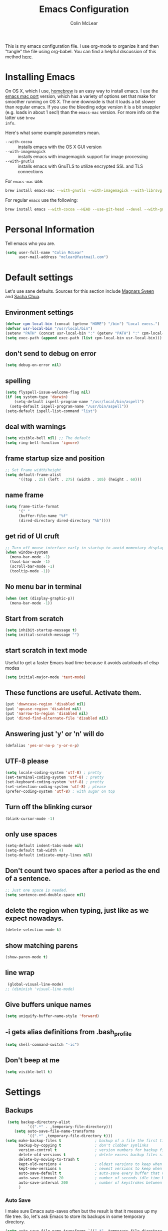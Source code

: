 #+TITLE: Emacs Configuration
#+AUTHOR: Colin McLear

This is my emacs configuration file. I use org-mode to organize it and then
"tangle" the file using org-babel. You can find a helpful discussion of this
method [[http://stackoverflow.com/questions/17416738/emacs-initialization-as-org-file-how-can-i-get-the-right-version-of-org-mode][here]]. 

* Installing Emacs

On OS X, which I use, [[http://brew.sh/][homebrew]] is an easy way to install emacs. I use the [[https://github.com/railwaycat/homebrew-emacsmacport][emacs
mac port]] version, which has a variety of options set that make for smoother
running on OS X. The one downside is that it loads a bit slower than regular
emacs. If you use the bleeding edge version it is a bit snappier (e.g. loads in
about 1 sec!) than the =emacs-mac= version. For more info on the latter use =brew
info=.

Here's what some example parameters mean.
- ~--with-cocoa~ :: installs emacs with the OS X GUI version
- ~--with-imagemagick~ :: installs emacs with imagemagick support for image processing
- ~--with-gnutls~ :: installs emacs with GnuTLS to utilize encrypted SSL and TLS connections
     
For =emacs-mac= use:

#+BEGIN_SRC sh :tangle no
brew install emacs-mac --with-gnutls --with-imagemagick --with-librsvg
#+END_SRC
     
For regular =emacs= use the following:

#+BEGIN_SRC sh :tangle no
brew install emacs --with-cocoa --HEAD --use-git-head --devel --with-gnutls --with-imagemagick --with-librsvg
#+END_SRC

* Personal Information
Tell emacs who you are. 

#+begin_src emacs-lisp
(setq user-full-name "Colin McLear"
      user-mail-address "mclear@fastmail.com")
#+end_src

* Default settings
Let's use sane defaults. Sources for this section include [[https://github.com/magnars/.emacs.d/blob/master/settings/sane-defaults.el][Magnars Sveen]] and [[http://pages.sachachua.com/.emacs.d/Sacha.html][Sacha Chua]].

** Environment settings
#+BEGIN_SRC emacs-lisp
  (defvar cpm-local-bin (concat (getenv "HOME") "/bin") "Local execs.")
  (defvar usr-local-bin "/usr/local/bin")
  (setenv "PATH" (concat usr-local-bin ":" (getenv "PATH") ":" cpm-local-bin))
  (setq exec-path (append exec-path (list cpm-local-bin usr-local-bin)))
#+END_SRC 

** don't send to debug on error
#+BEGIN_SRC emacs-lisp
  (setq debug-on-error nil)
#+END_SRC 

** spelling
#+BEGIN_SRC emacs-lisp
  (setq flyspell-issue-welcome-flag nil)
  (if (eq system-type 'darwin)
      (setq-default ispell-program-name "/usr/local/bin/aspell")
    (setq-default ispell-program-name "/usr/bin/aspell"))
  (setq-default ispell-list-command "list")
#+END_SRC 
 
** deal with warnings
#+BEGIN_SRC emacs-lisp
  (setq visible-bell nil) ;; The default
  (setq ring-bell-function 'ignore)
#+END_SRC

** frame startup size and position
#+BEGIN_SRC emacs-lisp
  ;; Set Frame width/height
  (setq default-frame-alist
        '((top . 25) (left . 275) (width . 105) (height . 60)))
#+END_SRC

** name frame
#+BEGIN_SRC emacs-lisp
(setq frame-title-format
      '(" "
      (buffer-file-name "%f"
      (dired-directory dired-directory "%b"))))
#+END_SRC

** get rid of UI cruft
#+BEGIN_SRC emacs-lisp
  ;; Turn off mouse interface early in startup to avoid momentary display
  (when window-system
    (menu-bar-mode -1)
    (tool-bar-mode -1)
    (scroll-bar-mode -1)
    (tooltip-mode -1))
#+END_SRC

** No menu bar in terminal
#+BEGIN_SRC emacs-lisp
  (when (not (display-graphic-p))
    (menu-bar-mode -1))
#+END_SRC

** Start from scratch
#+BEGIN_SRC emacs-lisp
  (setq inhibit-startup-message t)
  (setq initial-scratch-message "")
#+END_SRC

** start scratch in text mode 
Useful to get a faster Emacs load time because it avoids autoloads of elisp modes
#+BEGIN_SRC emacs-lisp
  (setq initial-major-mode 'text-mode)
#+END_SRC

** These functions are useful. Activate them.
#+BEGIN_SRC emacs-lisp
  (put 'downcase-region 'disabled nil)
  (put 'upcase-region 'disabled nil)
  (put 'narrow-to-region 'disabled nil)
  (put 'dired-find-alternate-file 'disabled nil)
#+END_SRC

** Answering just 'y' or 'n' will do
#+BEGIN_SRC emacs-lisp
  (defalias 'yes-or-no-p 'y-or-n-p)
#+END_SRC

** UTF-8 please
#+BEGIN_SRC emacs-lisp
  (setq locale-coding-system 'utf-8) ; pretty
  (set-terminal-coding-system 'utf-8) ; pretty
  (set-keyboard-coding-system 'utf-8) ; pretty
  (set-selection-coding-system 'utf-8) ; please
  (prefer-coding-system 'utf-8) ; with sugar on top
#+END_SRC

** Turn off the blinking cursor
#+BEGIN_SRC emacs-lisp
  (blink-cursor-mode -1)
#+END_SRC

** only use spaces
#+BEGIN_SRC emacs-lisp
  (setq-default indent-tabs-mode nil)
  (setq-default tab-width 4)
  (setq-default indicate-empty-lines nil)
#+END_SRC

** Don't count two spaces after a period as the end of a sentence.
#+BEGIN_SRC emacs-lisp
  ;; Just one space is needed.
  (setq sentence-end-double-space nil)
#+END_SRC

** delete the region when typing, just like as we expect nowadays.
#+BEGIN_SRC emacs-lisp
  (delete-selection-mode t)
#+END_SRC

** show matching parens
#+BEGIN_SRC emacs-lisp
  (show-paren-mode t)
#+END_SRC

** line wrap
#+BEGIN_SRC emacs-lisp
  (global-visual-line-mode)
 ;; (diminish 'visual-line-mode)
#+END_SRC

** Give buffers unique names
#+BEGIN_SRC emacs-lisp
  (setq uniquify-buffer-name-style 'forward)
#+END_SRC

** -i gets alias definitions from .bash_profile
#+BEGIN_SRC emacs-lisp
  (setq shell-command-switch "-ic")
#+END_SRC

** Don't beep at me
#+BEGIN_SRC emacs-lisp
  (setq visible-bell t)
#+END_SRC

* Settings
** Backups
#+BEGIN_SRC emacs-lisp
 (setq backup-directory-alist
          `((".*" . ,temporary-file-directory)))
    (setq auto-save-file-name-transforms
          `((".*" ,temporary-file-directory t)))
(setq make-backup-files t               ; backup of a file the first time it is saved.
      backup-by-copying t               ; don't clobber symlinks
      version-control t                 ; version numbers for backup files
      delete-old-versions t             ; delete excess backup files silently
      delete-by-moving-to-trash t
      kept-old-versions 4               ; oldest versions to keep when a new numbered backup is made
      kept-new-versions 6               ; newest versions to keep when a new numbered backup is made
      auto-save-default t               ; auto-save every buffer that visits a file
      auto-save-timeout 20              ; number of seconds idle time before auto-save (default: 30)
      auto-save-interval 200            ; number of keystrokes between auto-saves (default: 300)
      )
#+END_SRC
*** Auto Save
I make sure Emacs auto-saves often but the result is that it messes up my file tree. So, let's ask Emacs to store its backups in some temporary directory.

#+BEGIN_SRC emacs-lisp
(setq auto-save-file-name-transforms `((".*" ,temporary-file-directory t))
      create-lockfiles nil)
#+END_SRC

*** Full Auto Save
I also make emacs just outright save a file for me when time elapses.
#+BEGIN_SRC emacs-lisp
  (defun full-auto-save ()
    (interactive)
    (save-excursion
      (dolist (buf (buffer-list))
        (set-buffer buf)
        (if (and (buffer-file-name) (buffer-modified-p))
            (basic-save-buffer)))))
  (add-hook 'auto-save-hook 'full-auto-save)
#+END_SRC
** Custom file settings

Set up the customize file to its own separate file, instead of saving
customize settings in [[file:init.el][init.el]].

#+begin_src emacs-lisp
(setq custom-file (expand-file-name "custom.el" user-emacs-directory))
(when (file-exists-p custom-file)
  (load custom-file))
#+end_src
** Text settings
#+BEGIN_SRC emacs-lisp
  (add-hook 'text-mode-hook 'centered-cursor-mode)
  (add-hook 'prog-mode-hook 'linum-mode)
#+END_SRC
** OSX settings

There are configurations to make when running Emacs on OS X (hence the
"darwin" system-type check).

#+begin_src emacs-lisp
  (let ((is-mac (string-equal system-type "darwin")))
    (when is-mac
      ;; delete files by moving them to the trash
      (setq delete-by-moving-to-trash t)
      (setq trash-directory "~/.Trash")

      ;; Don't make new frames when opening a new file with Emacs
      (setq ns-pop-up-frames nil)

      ;; Set modifier keys
      (setq mac-option-modifier 'meta) ;; Bind meta to ALT
      (setq mac-command-modifier 'super) ;; Bind apple/command to super if you want
      (setq mac-function-modifier 'hyper) ;; Bind function key to hyper if you want 
      (setq mac-right-option-modifier 'none) ;; unbind right key for accented input

      ;; Make forward delete work 
      (global-set-key (kbd "<H-backspace>") 'delete-forward-char)
    
      ;; Keybindings
      (global-set-key (kbd "s-=") 'scale-up-font)
      (global-set-key (kbd "s--") 'scale-down-font)
      (global-set-key (kbd "s-0") 'reset-font-size)
      (global-set-key (kbd "s-q") 'save-buffers-kill-terminal)
      (global-set-key (kbd "s-v") 'yank)
      (global-set-key (kbd "s-c") 'evil-yank)
      (global-set-key (kbd "s-a") 'mark-whole-buffer)
      (global-set-key (kbd "s-x") 'kill-region)
      (global-set-key (kbd "s-w") 'delete-window)
      (global-set-key (kbd "s-W") 'delete-frame)
      (global-set-key (kbd "s-n") 'make-frame)
      (global-set-key (kbd "s-z") 'undo-tree-undo)
      (global-set-key (kbd "s-s")
                      (lambda ()
                        (interactive)
                        (call-interactively (key-binding "\C-x\C-s"))))
      (global-set-key (kbd "s-Z") 'undo-tree-redo)
      (global-set-key (kbd "C-s-f") 'toggle-frame-fullscreen)
      ;; Emacs sometimes registers C-s-f as this weird keycode
      (global-set-key (kbd "<C-s-268632070>") 'toggle-frame-fullscreen)
  ))
   
      (defun open-dir-in-iterm ()
        "Open the current directory of the buffer in iTerm."
        (interactive)
        (let* ((iterm-app-path "/Applications/iTerm.app")
               (iterm-brew-path "/opt/homebrew-cask/Caskroom/iterm2/2.1.4/iTerm.app")
               (iterm-path (if (file-directory-p iterm-app-path)
                               iterm-app-path
                             iterm-brew-path)))
          (shell-command (concat "open -a " iterm-path " ."))))

      ;; Not going to use these commands
      (put 'ns-print-buffer 'disabled t)
      (put 'suspend-frame 'disabled t)
#+end_src
** Other settings
#+BEGIN_SRC emacs-lisp
  ;; Keep focus while navigating help buffers
  (setq help-window-select 't)

  ;; highlight current line
  (global-hl-line-mode t)

  ;; Save clipboard contents into kill-ring before replace them
  (setq save-interprogram-paste-before-kill t)

  ;; Single space between sentences is more widespread than double
  (setq-default sentence-end-double-space nil)
#+END_SRC
** Tangle on save

This was taken from [[https://github.com/alanpearce/dotfiles/blob/master/tag-emacs/emacs.d/init.org#tangling][Alan Pearce's dotfiles]] so as to tangle it on save instead of tangling it every time I open it again.

#+BEGIN_SRC emacs-lisp
(defun tangle-if-init ()
  "If the current buffer is 'init.org' the code-blocks are
    tangled, and the tangled file is compiled."

  (when (string-suffix-p "config.org" (buffer-file-name))
    (tangle-init)))

(defun tangle-init-sync ()
  (interactive)
  (message "Tangling init")
  ;; Avoid running hooks when tangling.
  (let ((prog-mode-hook nil)
        (src  (expand-file-name "config.org" user-emacs-directory))
        (dest (expand-file-name "config.el"  user-emacs-directory)))
    (require 'ob-tangle)
    (org-babel-tangle-file src dest)
    (if (byte-compile-file dest)
        (byte-compile-dest-file dest)
      (with-current-buffer byte-compile-log-buffer
        (buffer-string)))))

(defun tangle-init ()
  "Tangle init.org asynchronously."

  (interactive)
  (message "Tangling init")
  (async-start
   (symbol-function #'tangle-init-sync)
   (lambda (result)
     (message "Init tangling completed: %s" result))))
#+END_SRC

** Add some useful libraries

[[https://github.com/jwiegley/emacs-async][async]], [[https://github.com/magnars/s.el][s]], [[https://github.com/magnars/dash.el][dash]], and [[http://elpa.gnu.org/packages/cl-lib.html][cl-lib]] are libraries for asynchronous processing, string manipulation, list manipulation and backward compatibility respectively.

#+BEGIN_SRC emacs-lisp
(use-package async
  :ensure t
  :commands (async-start))

(use-package cl-lib
  :ensure t)

(use-package dash
  :ensure t)

(use-package s
  :ensure t)
#+END_SRC

* Evil Mode
  I'm coming from vim, and want modal keybidings in emacs. There are other, less
  radical ways of getting modal editing in emacs. For example, [[https://github.com/mrkkrp/modalka][modalka]] is a nice
  package for modal editing. But nothing beats full vim keybindings. And that is
  what [[https://bitbucket.org/lyro/evil/wiki/Home][evil]] is for.

** Basic setup
The essential stuff
#+begin_src emacs-lisp :tangle yes
  (use-package evil
    :ensure t
    :init
    (progn
    ;; Cursor shape and color
      (defcustom dotemacs-evil/emacs-cursor
      "red"
      "The color of the cursor when in Emacs state."
      :type 'color
      :group 'dotemacs-evil)

      (defcustom dotemacs-evil/emacs-insert-mode
      nil
      "If non-nil, insert mode will act as Emacs state."
      :type 'boolean
      :group 'dotemacs-evil)

      (setq evil-search-module 'evil-search)
      (setq evil-magic 'very-magic)

      (setq evil-emacs-state-cursor `(,dotemacs-evil/emacs-cursor box))
      (setq evil-normal-state-cursor '("DarkGoldenrod2" box))
      (setq evil-visual-state-cursor '("gray" box)) 
      (setq evil-insert-state-cursor '("chartreuse3" (bar . 2)))
      (setq evil-replace-state-cursor '("red" hbar))
      (setq evil-operator-state-cursor '("red" hollow))
      (use-package evil-escape
        :ensure t
        :diminish ""
        :init
        (evil-escape-mode)
        ;; use "fd" for escape
        (setq-default evil-escape-key-sequence "fd")
        (use-package evil-indent-textobject :ensure t)
        (use-package evil-leader
          :ensure t
          :init
          (defun switch-to-previous-buffer ()
          (interactive)
          (switch-to-buffer (other-buffer (current-buffer) 1)))
          ;; leader basic shortcuts
          (evil-leader/set-key
          "A" 'helm-apropos)
          ;; evil-normal-state is preferred, so revert when idle
          (run-with-idle-timer 20 t 'evil-normal-state)

          ;; the order of the following is important!

          ;; (setq evil-leader/in-all-states t)
          (setq evil-leader/non-normal-prefix "")
          (evil-leader/set-leader "<SPC>")
          (evil-mode nil) ;; no idea
          (global-evil-leader-mode)
          (evil-mode 1)))))
#+end_src

** Evil packages & settings
There are some other useful setup packages for evil

*** navigate using visual lines rather than true lines
#+BEGIN_SRC emacs-lisp
(define-key evil-normal-state-map (kbd "j") 'evil-next-visual-line)
(define-key evil-normal-state-map (kbd "k") 'evil-previous-visual-line)
#+END_SRC

*** Increment and decrement numbers
#+BEGIN_SRC emacs-lisp
  (use-package evil-numbers
    :ensure t
    :defer t
    :init
    (progn
      (bind-key "H-s" 'evil-numbers/inc-at-pt evil-normal-state-map)
      (bind-key "H-a" 'evil-numbers/dec-at-pt evil-normal-state-map)))
#+END_SRC

*** Change cursor in terminal
#+BEGIN_SRC emacs-lisp
  (use-package evil-terminal-cursor-changer
    :ensure t
    :defer t
    :init
     (unless (display-graphic-p)
             (require 'evil-terminal-cursor-changer)))
#+END_SRC

*** motions and text objects for delimited arguments
#+BEGIN_SRC emacs-lisp
  (use-package evil-args
    :ensure t
    :defer t
    :config
    ;; bind evil-args text objects
    (define-key evil-inner-text-objects-map "a" 'evil-inner-arg)
    (define-key evil-outer-text-objects-map "a" 'evil-outer-arg)

    ;; bind evil-forward/backward-args
    (define-key evil-normal-state-map "L" 'evil-forward-arg)
    (define-key evil-normal-state-map "H" 'evil-backward-arg)
    (define-key evil-motion-state-map "L" 'evil-forward-arg)
    (define-key evil-motion-state-map "H" 'evil-backward-arg)

    ;; bind evil-jump-out-args
    (define-key evil-normal-state-map "K" 'evil-jump-out-args)
    )
#+END_SRC

*** surround commands like vim-surround
#+BEGIN_SRC emacs-lisp
  (use-package evil-surround
    :ensure t
    :defer t
    :commands (evil-surround-region)
    :init 
    (progn 
      (global-evil-surround-mode 1)
      (evil-define-key 'visual evil-surround-mode-map "s" 'evil-surround-region)
      (evil-define-key 'visual evil-surround-mode-map "S" 'evil-substitute)))
#+END_SRC 

*** commenting 
#+BEGIN_SRC emacs-lisp
  (use-package evil-commentary
    :ensure t
    :defer t
    :commands (evil-commentary evil-commentary-line)
    :diminish evil-commentary-mode
    :config
    (evil-commentary-mode))
#+END_SRC

*** graphical undo
#+BEGIN_SRC emacs-lisp
  (use-package undo-tree
    :ensure t
    :defer 2
    :init
    (progn
      (setq undo-tree-mode-lighter "")
      (setq undo-tree-auto-save-history t)
      (setq undo-tree-visualizer-timestamps t)
      (setq undo-tree-visualizer-diff t)
      (setq undo-tree-history-directory-alist `((".*" . ,temporary-file-directory))))
    :config
    (global-undo-tree-mode)
    )
#+END_SRC
 
* Useful functions
** Org wrap in block template
A helpful function I found [[http://pragmaticemacs.com/emacs/wrap-text-in-an-org-mode-block/][here]] for wrapping text in a block template. 
#+begin_src emacs-lisp
;;;;;;;;;;;;;;;;;;;;;;;;;;;;;;;;;;;;;;;;;;;;;;;;;;;;;;;;;;;;;;;;;;;;;;;;;;;;
;; function to wrap blocks of text in org templates                       ;;
;; e.g. latex or src etc                                                  ;;
;;;;;;;;;;;;;;;;;;;;;;;;;;;;;;;;;;;;;;;;;;;;;;;;;;;;;;;;;;;;;;;;;;;;;;;;;;;;
(defun org-block-wrap ()
  "Make a template at point."
  (interactive)
  (if (org-at-table-p)
      (call-interactively 'org-table-rotate-recalc-marks)
    (let* ((choices '(("s" . "SRC")
                      ("E" . "SRC emacs-lisp")
                      ("e" . "EXAMPLE")
                      ("q" . "QUOTE")
                      ("v" . "VERSE")
                      ("c" . "CENTER")
                      ("l" . "LaTeX")
                      ("h" . "HTML")
                      ("a" . "ASCII")))
           (key
            (key-description
             (vector
              (read-key
               (concat (propertize "Template type: " 'face 'minibuffer-prompt)
                       (mapconcat (lambda (choice)
                                    (concat (propertize (car choice) 'face 'font-lock-type-face)
                                            ": "
                                            (cdr choice)))
                                  choices
                                  ", ")))))))
      (let ((result (assoc key choices)))
        (when result
          (let ((choice (cdr result)))
            (cond
             ((region-active-p)
              (let ((start (region-beginning))
                    (end (region-end)))
                (goto-char end)
                (insert "#+END_" choice "\n")
                (goto-char start)
                (insert "#+BEGIN_" choice "\n")))
             (t
              (insert "#+BEGIN_" choice "\n")
              (save-excursion (insert "#+END_" choice))))))))))

#+end_src
** Resume last search
#+BEGIN_SRC emacs-lisp
  (defun last-search-buffer ()
        "open last helm-ag or hgrep buffer."
        (interactive)
        (cond ((get-buffer "*helm ag results*")
               (switch-to-buffer-other-window "*helm ag results*"))
              ((get-buffer "*helm-ag*")
               (helm-resume "*helm-ag*"))
              ((get-buffer "*hgrep*")
               (switch-to-buffer-other-window "*hgrep*"))
              (t
               (message "No previous search buffer found"))))
#+END_SRC
** Other functions
Most of these are from the [[https://github.com/syl20bnr/spacemacs][spacemacs]] distribution.
#+BEGIN_SRC emacs-lisp
  ;; Regexp for useful and useless buffers for smarter buffer switching, from spacemacs

  (defvar spacemacs-useless-buffers-regexp '("*\.\+")
    "Regexp used to determine if a buffer is not useful.")
  (defvar spacemacs-useful-buffers-regexp '("\\*\\(scratch\\|terminal\.\+\\|ansi-term\\|eshell\\)\\*")
    "Regexp used to define buffers that are useful despite matching
  `spacemacs-useless-buffers-regexp'.")

  (defun spacemacs/useless-buffer-p (buffer)
    "Determines if a buffer is useful."
    (let ((buf-paren-major-mode (get (with-current-buffer buffer
                                       major-mode)
                                     'derived-mode-parent))
          (buf-name (buffer-name buffer)))
      ;; first find if useful buffer exists, if so returns nil and don't check for
      ;; useless buffers. If no useful buffer is found, check for useless buffers.
      (unless (cl-loop for regexp in spacemacs-useful-buffers-regexp do
                       (when (or (eq buf-paren-major-mode 'comint-mode)
                                 (string-match regexp buf-name))
                         (return t)))
        (cl-loop for regexp in spacemacs-useless-buffers-regexp do
                 (when (string-match regexp buf-name)
                   (return t))))))

  (defun spacemacs/next-useful-buffer ()
    "Switch to the next buffer and avoid special buffers."
    (interactive)
    (let ((start-buffer (current-buffer)))
      (next-buffer)
      (while (and (spacemacs/useless-buffer-p (current-buffer))
                  (not (eq (current-buffer) start-buffer)))
        (next-buffer))))

  (defun spacemacs/previous-useful-buffer ()
    "Switch to the previous buffer and avoid special buffers."
    (interactive)
    (let ((start-buffer (current-buffer)))
      (previous-buffer)
      (while (and (spacemacs/useless-buffer-p (current-buffer))
                  (not (eq (current-buffer) start-buffer)))
        (previous-buffer))))

  ;; from magnars
  (defun spacemacs/rename-current-buffer-file ()
    "Renames current buffer and file it is visiting."
    (interactive)
    (let ((name (buffer-name))
          (filename (buffer-file-name)))
      (if (not (and filename (file-exists-p filename)))
          (error "Buffer '%s' is not visiting a file!" name)
        (let ((new-name (read-file-name "New name: " filename)))
          (cond ((get-buffer new-name)
                 (error "A buffer named '%s' already exists!" new-name))
                (t
                 (let ((dir (file-name-directory new-name)))
                   (when (and (not (file-exists-p dir)) (yes-or-no-p (format "Create directory '%s'?" dir)))
                     (make-directory dir t)))
                 (rename-file filename new-name 1)
                 (rename-buffer new-name)
                 (set-visited-file-name new-name)
                 (set-buffer-modified-p nil)
                 (when (fboundp 'recentf-add-file)
                     (recentf-add-file new-name)
                     (recentf-remove-if-non-kept filename))
                 (message "File '%s' successfully renamed to '%s'" name (file-name-nondirectory new-name))))))))

  ;; from magnars
  (defun spacemacs/delete-current-buffer-file ()
    "Removes file connected to current buffer and kills buffer."
    (interactive)
    (let ((filename (buffer-file-name))
          (buffer (current-buffer))
          (name (buffer-name)))
      (if (not (and filename (file-exists-p filename)))
          (ido-kill-buffer)
        (when (yes-or-no-p "Are you sure you want to delete this file? ")
          (delete-file filename t)
          (kill-buffer buffer)
          (message "File '%s' successfully removed" filename)))))
        
  ;; found at http://emacswiki.org/emacs/KillingBuffers
  (defun spacemacs/kill-other-buffers ()
    "Kill all other buffers."
    (interactive)
    (when (yes-or-no-p (format "Killing all buffers except \"%s\"? " (buffer-name)))
      (mapc 'kill-buffer (delq (current-buffer) (buffer-list)))
      (message "Buffers deleted!")))

  ;; http://camdez.com/blog/2013/11/14/emacs-show-buffer-file-name/
  (defun spacemacs/show-and-copy-buffer-filename ()
    "Show the full path to the current file in the minibuffer."
    (interactive)
    (let ((file-name (buffer-file-name)))
      (if file-name
          (progn
            (message file-name)
            (kill-new file-name))
        (error "Buffer not visiting a file"))))

  (defun spacemacs/new-empty-buffer ()
    "Create a new buffer called untitled(<n>)"
    (interactive)
    (let ((newbuf (generate-new-buffer-name "untitled")))
      (switch-to-buffer newbuf)))

  ;; from https://github.com/gempesaw/dotemacs/blob/emacs/dg-defun.el
  (defun spacemacs/kill-matching-buffers-rudely (regexp &optional internal-too)
    "Kill buffers whose name matches the specified REGEXP. This
  function, unlike the built-in `kill-matching-buffers` does so
  WITHOUT ASKING. The optional second argument indicates whether to
  kill internal buffers too."
    (interactive "sKill buffers matching this regular expression: \nP")
    (dolist (buffer (buffer-list))
      (let ((name (buffer-name buffer)))
        (when (and name (not (string-equal name ""))
                   (or internal-too (/= (aref name 0) ?\s))
                   (string-match regexp name))
          (kill-buffer buffer)))))

  ;; http://stackoverflow.com/a/10216338/4869
  (defun spacemacs/copy-whole-buffer-to-clipboard ()
    "Copy entire buffer to clipboard"
    (interactive)
    (clipboard-kill-ring-save (point-min) (point-max)))

  (defun spacemacs/copy-clipboard-to-whole-buffer ()
    "Copy clipboard and replace buffer"
    (interactive)
    (delete-region (point-min) (point-max))
    (clipboard-yank)
    (deactivate-mark))

  (defun spacemacs/copy-file ()
    "Write the file under new name."
    (interactive)
    (call-interactively 'write-file))
#+END_SRC
** Rotate windows
#+BEGIN_SRC emacs-lisp
;; from magnars modified by ffevotte for dedicated windows support
(defun rotate-windows (count)
  "Rotate your windows.
Dedicated windows are left untouched. Giving a negative prefix
argument takes the kindows rotate backwards."
  (interactive "p")
  (let* ((non-dedicated-windows (remove-if 'window-dedicated-p (window-list)))
         (num-windows (length non-dedicated-windows))
         (i 0)
         (step (+ num-windows count)))
    (cond ((not (> num-windows 1))
           (message "You can't rotate a single window!"))
          (t
           (dotimes (counter (- num-windows 1))
             (let* ((next-i (% (+ step i) num-windows))

                    (w1 (elt non-dedicated-windows i))
                    (w2 (elt non-dedicated-windows next-i))

                    (b1 (window-buffer w1))
                    (b2 (window-buffer w2))

                    (s1 (window-start w1))
                    (s2 (window-start w2)))
               (set-window-buffer w1 b2)
               (set-window-buffer w2 b1)
               (set-window-start w1 s2)
               (set-window-start w2 s1)
               (setq i next-i)))))))

(defun rotate-windows-backward (count)
  "Rotate your windows backward."
  (interactive "p")
  (spacemacs/rotate-windows (* -1 count)))
#+END_SRC
** Open Projects directory
#+BEGIN_SRC emacs-lisp
  (defun goto-projects ()
      "Open projects dir"
      (interactive)
      (require 'ranger)
      (find-file "~/projects"))

#+END_SRC
** Search directories with ag
#+BEGIN_SRC emacs-lisp
  (defun cpm/helm-files-do-ag (&optional dir)
        "Search in files with `ag' using a default input."
        (interactive)
        (helm-do-ag dir))
#+END_SRC
* Theme
** Gruvbox theme
   This is a great general-purpose theme
   #+begin_src emacs-lisp
     (use-package gruvbox-theme
       :ensure t 
       :disabled t
       :init
       (load-theme 'gruvbox t))
   #+end_src
** Darktooth theme
   Similar to gruvbox
      #+begin_src emacs-lisp
      (use-package darktooth-theme
        :ensure t
        :defer t
        :disabled t
       (load-theme 'darktooth t))
      #+end_src

** Solarized
The best low-contrast theme out there.
#+BEGIN_SRC emacs-lisp
      (use-package solarized-theme
        :ensure t
        :defer t
        ;; :disabled t
        :init
        (progn
        ;; make the fringe stand out from the background
        (setq solarized-distinct-fringe-background nil)

        ;; change the font for some headings and titles
        (setq solarized-use-variable-pitch t)

        ;; make the modeline high contrast
        (setq solarized-high-contrast-mode-line t)

        ;; Use bolding
        (setq solarized-use-less-bold nil)

        ;; Use more italics
        (setq solarized-use-more-italic t)

        ;; Use colors for indicators such as git:gutter, flycheck and similar
        (setq solarized-emphasize-indicators t)

        ;; Don't change size of org-mode headlines (but keep other size-changes)
        (setq solarized-scale-org-headlines t)

        (load-theme 'solarized-dark t)

    ))

        ;; Avoid all font-size changes
        ;; (setq solarized-height-minus-1 1)
        ;; (setq solarized-height-plus-1 1)
        ;; (setq solarized-height-plus-2 1)
        ;; (setq solarized-height-plus-3 1)
        ;; (setq solarized-height-plus-4 1))

  ;; An alternative solarized theme
    (use-package color-theme-sanityinc-solarized
      :ensure t
      :disabled t
      :init
         (progn
            (load-theme 'sanityinc-solarized-dark t)))

#+END_SRC

#+RESULTS:
** Zenburn 
Another popular low-contrast theme
#+BEGIN_SRC emacs-lisp
  (use-package zenburn
    :ensure t
    :disabled t
    :init
    (progn
      (load-theme 'zenburn t)))
#+END_SRC

There is also a higher contrast version
#+BEGIN_SRC emacs-lisp
  (use-package hc-zenburn
    :ensure t
    :disabled t
    :init
    (progn
      (load-theme 'hc-zenburn t)))
#+END_SRC

** Material theme
#+BEGIN_SRC emacs-lisp
(use-package material-theme
  :ensure t
  :defer t
  :commands material-theme)
#+END_SRC

** Badger
A dark and relatively high-contrast theme
#+BEGIN_SRC emacs-lisp
  (use-package badger-theme
    :ensure t
    :disabled t
    :init
    (progn
      (load-theme 'badger t)))
#+END_SRC
** Convenient theme functions
#+begin_src emacs-lisp
(use-package helm-themes
  :ensure t
  :defer t
  :commands helm-themes) 
#+end_src
* Font
  
[[http://levien.com/type/myfonts/inconsolata.html][Inconsolata]] is a nice monospaced font.

To install it on OS X, you can use Homebrew with [[http://caskroom.io/][Homebrew Cask]].

#+begin_src sh :tangle no
# You may need to run these two lines if you haven't set up Homebrew
# Cask and its fonts formula.
brew install caskroom/cask/brew-cask
brew tap caskroom/fonts
brew cask install font-inconsolata
#+end_src

And here's how we tell Emacs to use the font we want to use.

#+begin_src emacs-lisp
(set-face-attribute 'default nil
                    :family "Inconsolata LGC"
                    :height 120
                    :weight 'normal
                    :width 'normal
                    )
(global-set-key (kbd "C-+") 'text-scale-increase)
(global-set-key (kbd "C--") 'text-scale-decrease)
;; C-x C-0 restores the default font size
#+end_src
* Line numbers
#+BEGIN_SRC emacs-lisp
; Turn on line numbers for hooked modes
(add-hook 'prog-mode-hook 'linum-mode)
(add-hook 'markdown-mode-hook 'linum-mode)
;; line number spacing
(setq linum-format "%4d ")
;; Highlight current line number
  (defvar linum-current-line 1 "Current line number.")
  (defvar linum-border-width 1 "Border width for linum.")

  (defface linum-current-line
  `((t :inherit linum
      :foreground "goldenrod"
      :weight bold
      ))
  "Face for displaying the current line number."
  :group 'linum)

  (defadvice linum-update (before advice-linum-update activate)
  "Set the current line."
  (setq linum-current-line (line-number-at-pos)
      ;; It's the same algorithm that linum dynamic. I only had added one
      ;; space in front of the first digit.
      linum-border-width (number-to-string
                          (+ 1 (length
                                  (number-to-string
                                  (count-lines (point-min) (point-max))))))))

  (defun linum-highlight-current-line (line-number)
  "Highlight the current line number using `linum-current-line' face."
  (let ((face (if (= line-number linum-current-line)
                  'linum-current-line
              'linum)))
  (propertize (format (concat "%" linum-border-width "d") line-number)
              'face face)))

  (setq linum-format 'linum-highlight-current-line)
#+END_SRC

* Org
Org is really why most people use emacs. Here are some basic settings and packages.
#+BEGIN_SRC emacs-lisp
(use-package org 
  :defer t
  :init
  (progn
    (setq org-src-fontify-natively t ;; better looking source code
          org-hide-emphasis-markers t  ;; hide markers
          org-pretty-entities t ;; make latex look good
          org-fontify-quote-and-verse-blocks t ;; make quotes stand out
          org-table-export-default-format "orgtbl-to-csv" ;; export for org-tables to csv
          org-return-follows-link t ;; make RET follow links
          org-ellipsis "↴"  ;; nicer elipses
          org-confirm-babel-evaluate nil  ;; evaluate src block without confirmation           
          org-startup-indented t ;; start in indent mode
          ; org-src-preserve-indentation nil 
          ; org-edit-src-content-indentation t
          )
    (evil-define-key 'insert org-mode-map (kbd "\t") nil)
    ;; Open with return in evil
    (evil-define-key 'normal org-mode-map (kbd "RET") 'org-open-at-point)
    ;; imenu and org settings
    (add-hook 'org-mode-hook
        (lambda () 
          (turn-on-auto-fill)
          (set-fill-column 80)
          (centered-cursor-mode)
          (flyspell-mode 1)
          (global-git-gutter+-mode 0)
          (imenu-add-to-menubar "Imenu")))
          (setq org-imenu-depth 4)
          (setq imenu-auto-rescan t)
          )
    :config
      (progn
        (use-package evil-org
          :defer t
          :ensure t
          :diminish ""
          :commands evil-org-mode
          :init
          (add-hook 'org-mode-hook 'evil-org-mode)
          :config
          (progn
          ;; fix a couple annoying keybindings in evil-org
          (evil-define-key 'normal evil-org-mode-map
            "O" 'evil-open-above
            "J" 'evil-join)))
        (use-package ox-pandoc
          :defer t
          :ensure t
          :commands ox-pandoc
          :init
          (with-eval-after-load 'org)
            (require 'ox-pandoc))
        (use-package org-bullets
          :defer t
          :ensure t
          :init (add-hook 'org-mode-hook 'org-bullets-mode))
        (use-package htmlize
          :defer t :ensure t)
        (use-package toc-org
          :ensure t
          :defer t
          :init
          (progn
            (setq toc-org-max-depth 10)
            (add-hook 'org-mode-hook 'toc-org-enable)))
     ))
#+END_SRC
** Org hooks
#+BEGIN_SRC emacs-lisp
  (add-hook 'org-mode-hook
            '(lambda()
               (turn-on-auto-fill) (set-fill-column 80) (flyspell-mode 1) (hl-todo-mode) (imenu-add-to-menubar "Imenu") (global-git-gutter+-mode 0)))
#+END_SRC
** Org publish
#+BEGIN_SRC emacs-lisp

   ;;; Org and website (pelican)
      (with-eval-after-load 'org
      (org-add-link-type
       "pelican"
       (lambda (path) (org-open-file path))
       ;; ; export
       (lambda (path desc backend)
         (cond
          ((eq backend 'org)
           (format "[[file:{filename}/%s][%s]]" path (or desc "")))
          ((eq backend 'html)
           (format "<a href=\"%s\">%s</a>" path (or desc "")))
          ((eq backend 'md)
           (format "[{filename}/%s](%s)" path (or desc "")))))))

    ;;; Org-publish settings
        (setq org-publish-project-alist
          '(
            ("notebook"
             ;; Path to org files
             :base-directory "~/Dropbox/Notes/ResearchNotes"
             :base-extension "org"
             ;; Path to pelican project
             :publishing-directory "~/bin/notebook/content" 
             ;; settings
             :author "Colin McLear"
             :email "mclear@unl.edu"
             :recursive t
             :auto-sitemap nil
             :auto-preamble nil ;; Don't add any kind of html before the content
             :export-with-tags nil
             :with-timestamps nil
             :time-stamp-file nil
             :with-creator nil
             :auto-postamble nil ;; Don't add any kind of html after the content
             :html-postamble nil ;; same thing
             ;; :preparation-function (pandoc-filter)
             ;; :publishing-function (org-html-publish-to-html)
             ;; :publishing-function (org-md-publish-to-md)
             :publishing-function (org-org-publish-to-org)
             ;; :publishing-function (org-pandoc-publish-to-html)
             )
            ))

        (defun org-pandoc-publish-to-html (plist filename pub-dir)
          "Publish an org file to html using ox-pandoc. Return output file name."
          (org-publish-org-to 'org-pandoc-export-to-html filename ".html" plist pub-dir))
#+END_SRC

** Org pomodoro
Helps with time tracking
#+BEGIN_SRC emacs-lisp
  (use-package org-pomodoro
    :defer t
    :ensure t
    :init
    (progn
      (setq org-pomodoro-audio-player "/usr/bin/afplay")))
#+END_SRC emacs-lisp
** open docx files in default application (ie msword)
Open exported docx files in Word/Open Office rather than emacs
#+BEGIN_SRC emacs-lisp
  (setq org-file-apps
        '(("\\.docx\\'" . default)
          ("\\.mm\\'" . default)
          ("\\.x?html?\\'" . default)
          ("\\.pdf\\'" . default)
          (auto-mode . emacs)))
#+END_SRC
* Modeline
** Spaceline
#+BEGIN_SRC emacs-lisp
(use-package spaceline
  :ensure t
  :init 
  (progn 
  (setq spaceline-highlight-face-func 'spaceline-highlight-face-evil-state)
  (setq-default powerline-default-separator 'slant) 
  (setq spaceline-separator-dir-left '(right . right))
  (setq spaceline-separator-dir-right '(right . right))
  ;; fancy git icon for the modeline
  (defadvice vc-mode-line (after strip-backend () activate)
    (when (stringp vc-mode)
      (let ((gitlogo (replace-regexp-in-string "^ Git." ":" vc-mode)))
            (setq vc-mode gitlogo)))))
  :config
  (require 'spaceline-config)
  (spaceline-spacemacs-theme)
  (setq spaceline-buffer-encoding-abbrev-p nil
        spaceline-line-column-p nil
        spaceline-buffer-id-p nil
        spaceline-minor-modes-separator nil))
 
        ;; size of modeline
        (setq powerline-height 21)
        (powerline-reset)
;; don't use srgb & get proper powerline faces
(setq ns-use-srgb-colorspace nil)
#+END_SRC

#+RESULTS:

** Fancy Battery
#+BEGIN_SRC emacs-lisp
  (use-package fancy-battery
    :ensure t
    :defer t
    :init (fancy-battery-mode))
#+END_SRC
 
** Display Time
#+begin_src emacs-lisp :tangle yes
  (setq display-time-format "%a %b %d | %H:%M |")
  (display-time-mode)
#+end_src

#+RESULTS:
: t

* Shell
** Eshell
Emacs own shell
#+BEGIN_SRC emacs-lisp
(use-package eshell
  :commands eshell
  :defer t
  :config
  (bind-key "C-x e" 'eshell)
  (setq
   eshell-buffer-shorthand t
   eshell-cmpl-ignore-case t
   eshell-cmpl-cycle-completions nil
   eshell-history-size 10000
   eshell-hist-ignoredups t
   eshell-error-if-no-glob t
   eshell-glob-case-insensitive t
   eshell-scroll-to-bottom-on-input 'all
   eshell-aliases-file (concat user-emacs-directory "eshell/alias")

))
#+END_SRC
** Multi-term
When one shell isn't enough
#+BEGIN_SRC emacs-lisp
(use-package multi-term
    :defer t
    :ensure t
    :config
    (bind-key "C-x m" 'multi-term)
    (setq multi-term-program "/usr/local/bin/zsh")
    (add-hook 'term-mode-hook
            (lambda ()
                (setq term-buffer-maximum-size 10000))))
#+END_SRC
** Sane term
Sane settings for ansi-term
#+BEGIN_SRC emacs-lisp
  (use-package sane-term
    :ensure t
    :defer t
    ;; :commands (sane-term sane-term-create)
    :config
    (evil-leader/set-key "as" 'sane-term)
    ;; shell to use for sane-term
    (setq sane-term-shell-command "/usr/local/bin/zsh")
    ;; sane-term will create first term if none exist
    (setq sane-term-initial-create t)
    ;; `C-d' or `exit' will kill the term buffer.
    (setq sane-term-kill-on-exit t)
    ;; After killing a term buffer, not cycle to another.
    (setq sane-term-next-on-kill nil))
#+END_SRC
** Shell Pop
A popup shell
#+begin_src emacs-lisp :tangle yes
     (use-package shell-pop
        :defer t
        :ensure t
        :init
        (evil-leader/set-key "'" 'shell-pop)
        :config
         (defun ansi-term-handle-close ()
          "Close current term buffer when `exit' from term buffer."
          (when (ignore-errors (get-buffer-process (current-buffer)))
            (set-process-sentinel (get-buffer-process (current-buffer))
                                  (lambda (proc change)
                                    (when (string-match "\\(finished\\|exited\\)" change)
                                      (kill-buffer (process-buffer proc))
                                      (delete-window))))))
        (add-hook 'term-mode-hook 'ansi-term-handle-close)
        (add-hook 'term-mode-hook (lambda () (linum-mode -1) (centered-window-mode 0)))
        )
#+end_src

** Shell settings
Other useful shell settings  
#+begin_src emacs-lisp
    ;; basic settings
    (setq explicit-shell-file-name "/usr/local/bin/zsh")
    
    ;; kill ansi-buffer on exit
    (defadvice term-sentinel (around my-advice-term-sentinel (proc msg))
      (if (memq (process-status proc) '(signal exit))
          (let ((buffer (process-buffer proc)))
            ad-do-it
            (kill-buffer buffer))
        ad-do-it))
    (ad-activate 'term-sentinel)

    ;; clickable links & no highlight of line
    (defun my-term-hook ()
      (goto-address-mode) (global-hl-line-mode 0))
    (add-hook 'term-mode-hook 'my-term-hook)

  ;; paste and navigation
  (defun term-send-tab ()
      "Send tab in term mode."
      (interactive)
      (term-send-raw-string "\t"))
    ;; hack to fix pasting issue, the paste micro-state won't
    ;; work in term
    (evil-define-key 'normal term-raw-map "p" 'term-paste)
    (evil-define-key 'insert term-raw-map (kbd "C-c C-d") 'term-send-eof)
    (evil-define-key 'insert term-raw-map (kbd "C-c C-z") 'term-stop-subjob)
    (evil-define-key 'insert term-raw-map (kbd "<tab>") 'term-send-tab)

    (evil-define-key 'insert term-raw-map
      (kbd "s-v") 'term-paste
      (kbd "C-k") 'term-send-up
      (kbd "C-j") 'term-send-down)
    (evil-define-key 'normal term-raw-map
      (kbd "C-k") 'term-send-up
      (kbd "C-j") 'term-send-down)

#+end_src
** Shell Script Mode
Open zsh files in shell-script mode
#+BEGIN_SRC emacs-lisp
(use-package sh-script
    :defer t
    :init
    (progn
      ;; Use sh-mode when opening `.zsh' files, and when opening Prezto runcoms.
      (dolist (pattern '("\\.zsh\\'"
                         "zlogin\\'"
                         "zlogout\\'"
                         "zpreztorc\\'"
                         "zprofile\\'"
                         "zshenv\\'"
                         "zshrc\\'"))
        (add-to-list 'auto-mode-alist (cons pattern 'sh-mode)))

      (defun spacemacs//setup-shell ()
        (when (and buffer-file-name
                   (string-match-p "\\.zsh\\'" buffer-file-name))
          (sh-set-shell "zsh")))
      (add-hook 'sh-mode-hook 'spacemacs//setup-shell)))
#+END_SRC

** Compilation buffer

Whenever I run ~compile~, the buffer stays even after a successful compilation. Let's make it close automatically if the compilation is successful.

#+BEGIN_SRC emacs-lisp
(setq compilation-finish-functions
      (lambda (buf str)
        (if (null (string-match ".*exited abnormally.*" str))
            ;;no errors, make the compilation window go away in a few seconds
            (progn
              (run-at-time "0.4 sec" nil
                           (lambda ()
                             (select-window (get-buffer-window (get-buffer-create "*compilation*")))
                             (switch-to-buffer nil)))
              (message "No Compilation Errors!")))))
#+END_SRC
* Version Control
a great interface for git projects. It's much more pleasant to use
than the git interface on the command line. Use an easy keybinding to
access magit.

** Evil Magit
evil bindings for magit
#+BEGIN_SRC emacs-lisp
  (use-package evil-magit
    :ensure t
    :defer t)
  (use-package magit
    :ensure t
    :defer t
    :commands
   (magit-blame-mode
    magit-commit
    magit-diff
    magit-log
    magit-status)
    :init
    (with-eval-after-load 'evil-leader
    (evil-leader/set-key
      (kbd "gb") #'magit-blame
      (kbd "gc") #'magit-commit
      (kbd "gd") #'magit-diff
      (kbd "gl") #'magit-log
      (kbd "gr") #'magit-reflog
      (kbd "gs") #'magit-status))
    (with-eval-after-load 'which-key
    (which-key-declare-prefixes
    "<SPC>g" "Git"))
    :config
    (require 'evil-magit)
    (setq vc-follow-symlinks t)
    (setq-default git-magit-status-fullscreen nil)
    (setq magit-diff-refine-hunk 'all)
    (global-git-commit-mode t) ; use spacemacs as editor for git commits
    (add-hook 'magit-diff-mode-hook (lambda () (setq cursor-type nil)))
    (add-hook 'magit-log-mode-hook (lambda () (setq cursor-type nil)))
    (add-hook 'magit-log-select-mode-hook (lambda () (setq cursor-type nil)))
    (add-hook 'magit-refs-mode-hook (lambda () (setq cursor-type nil)))
    (add-hook 'magit-revision-mode-hook (lambda () (setq cursor-type nil)))
    (add-hook 'magit-status-mode-hook #'hl-line-mode)
    (add-hook 'magit-status-mode-hook (lambda () (setq cursor-type nil)))
    (add-hook 'with-editor-mode-hook 'evil-insert-state)
    (bind-keys
    :map magit-status-mode-map
    ("<C-tab>"   . nil)
    ("<backtab>" . magit-section-cycle))
    (setq magit-push-always-verify nil)
  )
#+END_SRC

** Git timemachine
#+BEGIN_SRC emacs-lisp
(use-package git-timemachine            ; Go back in Git time
  :ensure t
  :defer t
)
#+END_SRC
 
** Git gutter
#+BEGIN_SRC emacs-lisp
  (use-package git-gutter+
      :ensure t
      :defer t
      :init
      (progn
        (add-hook 'markdown-mode-hook #'git-gutter+-mode)
        (add-hook 'prog-mode-hook #'git-gutter+-mode)))
        ;; ;; If you enable global minor mode
        ;;   (add-hook 'magit-pre-refresh-hook 'git-gutter+-refresh)
          ;; (global-git-gutter+-mode t)))
#+END_SRC
 
** Fringe
#+BEGIN_SRC emacs-lisp
(use-package git-gutter-fringe+
  :ensure t
  :defer t
  :commands git-gutter+-mode
  :init
    (progn
      (when (display-graphic-p)
        (with-eval-after-load 'git-gutter+
          (require 'git-gutter-fringe+)))
      (setq git-gutter-fr+-side 'right-fringe))
  :config
    (progn
      ;; custom graphics that works nice with half-width fringes
      (fringe-helper-define 'git-gutter-fr+-added nil
        "..X...."
        "..X...."
        "XXXXX.."
        "..X...."
        "..X...."
        )
      (fringe-helper-define 'git-gutter-fr+-deleted nil
        "......."
        "......."
        "XXXXX.."
        "......."
        "......."
        )
      (fringe-helper-define 'git-gutter-fr+-modified nil
        "..X...."
        ".XXX..."
        "XX.XX.."
        ".XXX..."
        "..X...."
        )))
#+END_SRC
* Navigation
** Projectile
#+BEGIN_SRC emacs-lisp
 (use-package projectile
    :ensure t
    :defer 2
    :commands (projectile-ack
               projectile-ag
               projectile-compile-project
               projectile-dired
               projectile-find-dir
               projectile-find-file
               projectile-find-tag
               projectile-find-test-file
               projectile-grep
               projectile-invalidate-cache
               projectile-kill-buffers
               projectile-multi-occur
               projectile-project-p
               projectile-project-root
               projectile-recentf
               projectile-regenerate-tags
               projectile-replace
               projectile-run-async-shell-command-in-root
               projectile-run-shell-command-in-root
               projectile-switch-project
               projectile-switch-to-buffer
               projectile-vc)
    :config
    (progn
      (projectile-global-mode)))
#+END_SRC
** Helm
A completion framework and much more. For a complete overview see [[http://tuhdo.github.io/helm-intro.html][the tutorial]].
#+begin_src emacs-lisp :tangle yes
  (use-package helm
    :ensure t
    :diminish (helm-mode . "")
    :defer 2
    :config
    (progn
      (setq helm-M-x-fuzzy-match t  ;; Use fuzzy match in helm
            helm-buffers-fuzzy-matching t
            helm-recentf-fuzzy-match t
            helm-prevent-escaping-from-minibuffer t
            helm-bookmark-show-location t
            helm-find-files-sort-directories t
            helm-display-header-line nil
            helm-always-two-windows t                       
            helm-split-window-in-side-p t
            helm-echo-input-in-header-line t
            helm-locate-fuzzy-match nil
            helm-locate-command "mdfind -interpret -name %s %s")
      (bind-key* "C-x r b" 'helm-filtered-bookmarks)
      (bind-key* "M-x" 'helm-M-x)
      (bind-key* "C-x C-f" 'helm-find-files)
      ;;; helm vim-bindings in buffer ;;
      (define-key helm-map (kbd "C-j") 'helm-next-line)
      (define-key helm-map (kbd "C-k") 'helm-previous-line)
      (define-key helm-map (kbd "C-h") 'helm-next-source)
      (define-key helm-map (kbd "C-S-h") 'describe-key)
      (define-key helm-map (kbd "C-l") (kbd "RET"))

      (setq helm-boring-buffer-regexp-list '("\\*SPEEDBAR" "\\*magit" "\\*Sunshine" "\\*Help" "\\*Shell Command Output" "\\*Flycheck error message" "\\*Compile-Log" "\\` " "\\*helm" "\\*helm-mode" "\\*Echo Area" "\\*Minibuf"))
      (helm-autoresize-mode 1)
      (setq helm-autoresize-max-height 40)
      (setq helm-autoresize-min-height 35)

      ;; enter text at eye level
      (defun helm-hide-minibuffer-maybe ()
        (when (with-helm-buffer helm-echo-input-in-header-line)
        (let ((ov (make-overlay (point-min) (point-max) nil nil t)))
        (overlay-put ov 'window (selected-window))
        (overlay-put ov 'face (let ((bg-color (face-background 'default nil)))
                              `(:background ,bg-color :foreground ,bg-color)))
                              (setq-local cursor-type nil))))

      (add-hook 'helm-minibuffer-set-up-hook 'helm-hide-minibuffer-maybe)
      (helm-mode 1)))
#+end_src
** Helm packages
*** Helm ag
#+begin_src emacs-lisp :tangle yes
(use-package helm-ag :ensure t :defer t)
#+end_src
*** Helm descbinds
#+begin_src emacs-lisp :tangle yes
      (use-package helm-descbinds 
        :ensure t 
        :defer t
        :config
        (setq helm-descbinds-window-style 'split)
        (add-hook 'helm-mode-hook 'helm-descbinds-mode)
        (evil-leader/set-key "?" 'helm-descbinds))
#+end_src
*** Helm git list
#+begin_src emacs-lisp :tangle yes
(use-package helm-ls-git :ensure t :defer t)
#+end_src
*** Helm swoop
Search on steroids
#+begin_src emacs-lisp :tangle yes
  (use-package helm-swoop
    :defer t
    :ensure t
    :config
    ;; If this value is t, split window inside the current window
    (setq helm-swoop-split-with-multiple-windows t)
  )
#+end_src
*** Helm flyspell
Use helm with flyspell
#+begin_src emacs-lisp :tangle yes
  (use-package helm-flyspell
    :defer t
    :ensure t
    :commands helm-flyspell-correct
  )
#+end_src

*** Helm recent directories
Recent directories
#+begin_src emacs-lisp :tangle yes
  (use-package helm-dired-recent-dirs
    :defer t
    :ensure t)
#+end_src
*** Helm files
#+begin_src emacs-lisp :tangle yes
  (use-package helm-files
    :defer t
    :config
    (setq helm-ff-skip-boring-files t)
    (setq helm-ff-file-name-history-use-recentf t)
    (setq helm-boring-file-regexp-list
    '("\\.git$" "\\.hg$" "\\.svn$" "\\.CVS$" "\\._darcs$" "\\.la$" "\\.o$" "~$"
      "\\.so$" "\\.a$" "\\.elc$" "\\.fas$" "\\.fasl$" "\\.pyc$" "\\.pyo$")))
#+end_src

*** Helm-Bibtex
#+begin_src emacs-lisp :tangle yes
  (use-package helm-bibtex
    :defer t
    :ensure t
    :commands helm-bibtex
    :config
    (setq bibtex-completion-bibliography "/Users/Roambot/Dropbox/Work/Master.bib"
          bibtex-completion-library-path "/Users/Roambot/Dropbox/Work/MasterLib/"
          bibtex-completion-pdf-field "File"
          bibtex-completion-notes-path "/Users/Roambot/Dropbox/Notes/ResearchNotes/"
          bibtex-completion-additional-search-fields '(keywords)
          bibtex-completion-notes-extension ".org"
          helm-bibtex-full-frame nil)
    ;; Set insert citekey with markdown citekeys for org-mode
    (setq bibtex-completion-format-citation-functions
          '((org-mode    . bibtex-completion-format-citation-pandoc-citeproc)
          (latex-mode    . bibtex-completion-format-citation-cite)
          (markdown-mode . bibtex-completion-format-citation-pandoc-citeproc)
          (default       . bibtex-completion-format-citation-default)))
    ;; Set default action for helm-bibtex as inserting pandoc citation
    (helm-delete-action-from-source "Insert citation" helm-source-bibtex)
    (helm-add-action-to-source "Insert citation" 'helm-bibtex-insert-citation helm-source-bibtex 0)
    (setq bibtex-completion-pdf-symbol "⌘")
    (setq bibtex-completion-notes-symbol "✎")
    )

  ;; Set global shortcut for calling helm-bibtex
   (global-set-key (kbd "H-b") 'helm-bibtex)
   (evil-leader/set-key "ox" 'helm-bibtex)
#+end_src
** Speedbar
A file tree and outliner
#+BEGIN_SRC emacs-lisp
    (use-package sr-speedbar
      :ensure t
      :defer t
      :commands sb-expand-current-file
      :config
        (progn 
          (setq sr-speedbar-width 60)
          (setq sr-speedbar-max-width 60)
          (setq sr-speedbar-right-side nil)
          ;; Auto expand
          (defun sb-expand-current-file ()
          "Expand current file in speedbar buffer"
          (interactive)
          (setq current-file (buffer-file-name))
          (sr-speedbar-toggle)
          (speedbar-find-selected-file current-file)
          (speedbar-toggle-line-expansion))
          ;; Switch to window
          (defun speedbar-edit-line-and-switch-to-window ()
          (interactive)
          (speedbar-edit-line)
          (other-window 1))

          ;; other settings
          (setq speedbar-hide-button-brackets-flag t
              speedbar-show-unknown-files t
              speedbar-directory-button-trim-method 'trim
              speedbar-use-images nil
              speedbar-indentation-width 2
              speedbar-use-imenu-flag t
              speedbar-tag-hierarchy-method nil  ;; No grouping
              speedbar-file-unshown-regexp "flycheck-.*"
              speedbar-directory-unshown-regexp "^\\(CVS\\|RCS\\|SCCS\\|\\.\\.*$\\)\\'"    
              speedbar-smart-directory-expand-flag t)
          ;; Add markdown support
          (speedbar-add-supported-extension ".md")
          (speedbar-add-supported-extension ".org")
          ;; More familiar keymap settings.
          (add-hook 'speedbar-reconfigure-keymaps-hook
                  '(lambda ()
                      (define-key speedbar-mode-map [tab] 'speedbar-toggle-line-expansion)
                      (define-key speedbar-mode-map [return] 'speedbar-edit-line-and-switch-to-window)))))

#+END_SRC
** Code documentation

[[https://kapeli.com/dash][Dash]] is a nice little app that stores documents offline for reference. Let's [[https://github.com/stanaka/dash-at-point][bring that to Emacs]].

#+BEGIN_SRC emacs-lisp
(use-package dash-at-point
  :ensure t)
#+END_SRC

** Back button

The one thing I missed from Vim when I switched to Emacs was Vim's jump list. [[https://www.emacswiki.org/emacs/BackButton][Back button mode]] provides a similar navigation in Emacs where you navigate to the points where you made changes previously. Comes in really handy at times.

#+BEGIN_SRC emacs-lisp
(use-package back-button
  :ensure t
  :diminish back-button-mode
  :defer 2
  :init
  (setq back-button-show-toolbar-buttons nil)
  :config
  (back-button-mode 1))
#+END_SRC
* Distraction Free Mode
#+BEGIN_SRC emacs-lisp
(use-package centered-window-mode
  :defer t
  :ensure t
  :diminish centered-window-mode
  :config
  (setq cwm-centered-window-width 90))
  (defun distraction-free ()
  "distraction free writing"
    (interactive)
    (centered-window-mode) (git-gutter+-mode) (linum-mode 0) (toggle-frame-fullscreen) (visual-line-mode))
#+END_SRC
 
* Notes
#+BEGIN_SRC emacs-lisp
(use-package deft
  :defer t
  :ensure t
  :init
  (progn
    (setq deft-extensions '("org" "md" "txt")
          deft-directory "~/Dropbox/Notes"
          deft-text-mode 'org-mode
          deft-use-filter-string-for-filename t ;; use filter string as filename
          deft-org-mode-title-prefix t ;; add #+TITLE prefix
          deft-recursive t  ;; search recursively in folders
          deft-use-filename-as-title t)

    (defun cpm/deft ()
      "Helper to call deft and then fix things so that it is nice and works"
      (interactive)
      (require 'org)
      (deft)
      ;; Hungry delete wrecks deft's DEL override
      (when (fboundp 'hungry-delete-mode)
        (hungry-delete-mode -1))
      ;; When opening it you always want to filter right away
      (evil-insert-state nil)))
  :config
  (progn
    (evil-define-key 'normal deft-mode-map
      "d" 'deft-delete-file
      "i" 'deft-toggle-incremental-search
      "n" 'deft-new-file
      "r" 'deft-rename-file)))
      
;; Make sure titles have no spaces: from [[http://pragmaticemacs.com/category/deft/][pragmaticemacs]]
;;advise deft-new-file-named to replace spaces in file names with -
(defun bjm-deft-strip-spaces (args)
  "Replace spaces with - in the string contained in the first element of the list args. Used to advise deft's file naming function."
  (list (replace-regexp-in-string " " "-" (car args)))
  )
(advice-add 'deft-new-file-named :filter-args #'bjm-deft-strip-spaces)
#+END_SRC

* Other packages
** Ace-Jump-Mode
#+BEGIN_SRC emacs-lisp
(use-package ace-jump-mode
  :ensure t
  :defer t
  :init 
  (evil-leader/set-key
     "j" 'ace-jump-mode))
#+END_SRC
 
** Ag
#+BEGIN_SRC emacs-lisp
  (use-package ag
  :ensure t
  :defer t
  :config
  (progn

    (defun ag/jump-to-result-if-only-one-match ()
      "Jump to the first ag result if that ag search came up with just one match."
      (let (only-one-match)
        (when (member "--stats" ag-arguments)
          (save-excursion
            (goto-char (point-min))
            (setq only-one-match (re-search-forward "^1 matches\\s-*$" nil :noerror)))
          (when only-one-match
            (next-error)
            (kill-buffer (current-buffer))
            (message (concat "ag: Jumping to the only found match and "
                             "killing the *ag* buffer."))))))
    (add-hook 'ag-search-finished-hook #'ag/jump-to-result-if-only-one-match)  
    
    ;; Set default ag arguments
    ;; It looks like the ~/.agignore is used when launching ag from emacs too.
    ;; So the ignores from ~/.agignore don't have to be set here again.

    (setq helm-ag-base-command "/usr/local/bin/ag --ignore-case")
    (setq ag-highlight-search t)
    ;; By default, ag.el will open results in a different window in the frame, so
    ;; the results buffer is still visible. You can override this so the results
    ;; buffer is hidden and the selected result is shown in its place:
    (setq ag-reuse-window nil)
    ;; reuse the same *ag* buffer for all your searches
    (setq ag-reuse-buffers t)
    ;; ;; To save buffer automatically when `wgrep-finish-edit'
    ;; (setq wgrep-auto-save-buffer t)

    (with-eval-after-load 'projectile
      ;; Override the default function to use the projectile function instead
      (defun ag/project-root (file-path)
        (let ((proj-name (projectile-project-root)))
          (if proj-name
              proj-name ; return `projectile-project-root' if non-nil
            ;; Else condition is same as the `ag/project-root' definition
            ;; from ag.el
            (if ag-project-root-function
                (funcall ag-project-root-function file-path)
              (or (ag/longest-string
                   (vc-git-root file-path)
                   (vc-svn-root file-path)
                   (vc-hg-root file-path))
                  file-path))))))))

#+END_SRC
 
** Autopair
#+BEGIN_SRC emacs-lisp
(use-package electric-pair-mode
  :defer t
  :init 
  (electric-pair-mode 1))
#+END_SRC
** Autorevert
Auto-revert buffers of changed files
#+BEGIN_SRC emacs-lisp
  (use-package autorevert                 
    :init
    (global-auto-revert-mode)
    :config
    (progn 
      (setq auto-revert-verbose nil ; Shut up, please!
            ;; Revert Dired buffers, too
            global-auto-revert-non-file-buffers t)))
#+END_SRC
 
** Centered Cursor Mode
#+BEGIN_SRC emacs-lisp
  (use-package centered-cursor-mode
    :ensure t
    :defer t
    :diminish centered-cursor-mode
    ;; :commands (centered-cursor-mode
    ;;            global-centered-cursor-mode)
    :config
    (progn
      (setq ccm-recenter-at-end-of-file t
            ccm-ignored-commands '(mouse-drag-region
                                   mouse-set-point
                                   widget-button-click
                                   scroll-bar-toolkit-scroll
                                   evil-mouse-drag-region))))
#+END_SRC

** Diminish
#+BEGIN_SRC emacs-lisp
(use-package diminish
  :ensure t)
#+END_SRC
*** Diminish minor modes
#+BEGIN_SRC emacs-lisp
  (diminish 'visual-line-mode)
  (eval-after-load "flyspell" '(diminish 'flyspell-mode "Ⓢ")) 
  (eval-after-load "org-indent" '(diminish 'org-indent-mode))
  (eval-after-load "simple" '(diminish 'auto-fill-function "Ⓕ")) 
  (eval-after-load "pandoc-mode" '(diminish 'pandoc-mode "Ⓟ"))
  (eval-after-load "git-gutter+" '(diminish 'git-gutter+-mode))
  (eval-after-load "company" '(diminish 'company-mode "Ⓒ"))
  (eval-after-load "cm-mode" '(diminish 'cm-mode "ⓒ"))
  (eval-after-load "reftex" '(diminish 'reftex-mode "ⓡ"))
  ;; (eval-after-load "autorevert" '(diminish 'auto-revert-mode))
  (eval-after-load "simple" '(diminish 'auto-revert-mode "Ⓡ"))
  (eval-after-load "aggressive-indent" '(diminish 'aggressive-indent-mode "Ⓘ"))
  (eval-after-load "auto-indent-mode" '(diminish 'auto-indent-mode "ⓘ"))
  (eval-after-load "smartparens" '(diminish 'smartparens-mode "ⓟ"))
  ;; (eval-after-load "undo-tree" '(diminish 'undo-tree-mode "Ⓤ"))
  (eval-after-load "undo-tree" '(diminish 'undo-tree-mode ""))
  #+END_SRC

#+RESULTS:
|   |

** Doc View Mode
#+begin_src emacs-lisp :tangle yes
(use-package doc-view
    :defer t
    :init
    (evil-define-key 'normal doc-view-mode-map
      "/"  'spacemacs/doc-view-search-new-query
      "?"  'spacemacs/doc-view-search-new-query-backward
      "gg" 'doc-view-first-page
      "G"  'doc-view-last-page
      "gt" 'doc-view-goto-page
      "h"  'doc-view-previous-page
      "j"  'doc-view-next-line-or-next-page
      "k"  'doc-view-previous-line-or-previous-page
      "K"  'doc-view-kill-proc-and-buffer
      "l"  'doc-view-next-page
      "n"  'doc-view-search
      "N"  'doc-view-search-backward
      (kbd "C-d") 'doc-view-scroll-up-or-next-page
      (kbd "C-k") 'doc-view-kill-proc
      (kbd "C-u") 'doc-view-scroll-down-or-previous-page)
    :config
    (progn
      (defun spacemacs/doc-view-search-new-query ()
        "Initiate a new query."
        (interactive)
        (doc-view-search 'newquery))

      (defun spacemacs/doc-view-search-new-query-backward ()
        "Initiate a new query."
        (interactive)
        (doc-view-search 'newquery t))

      ;; fixed a weird issue where toggling display does not
      ;; swtich to text mode
      (defadvice doc-view-toggle-display
          (around spacemacs/doc-view-toggle-display activate)
        (if (eq major-mode 'doc-view-mode)
            (progn
              ad-do-it
              (text-mode)
              (doc-view-minor-mode))
          ad-do-it))))
#+end_src
** Fringe helper
#+BEGIN_SRC emacs-lisp
(use-package fringe-helper
  :defer t
  :ensure t)
#+END_SRC
 
** Iedit
[[https://www.masteringemacs.org/article/iedit-interactive-multi-occurrence-editing-in-your-buffer][Iedit-mode]] is the bomb. Quick, fast edits of every symbol selected. Although [[*Multiple cursors][multiple cursors]] has some more features, this is the best choice for quick renaming of variables/words.

#+BEGIN_SRC emacs-lisp
(use-package iedit
  :ensure t
  :defer t
)
#+END_SRC
 
** Info+
#+BEGIN_SRC emacs-lisp
(use-package info+
  :ensure t
  :defer t)
#+END_SRC
 
** Highlight numbers
#+BEGIN_SRC emacs-lisp
(use-package highlight-numbers
  :ensure t
  :defer t 
  :init
  (add-hook 'prog-mode-hook #'highlight-numbers-mode))
#+END_SRC
 
** Highlight TODOs
highlight TODO statements in comments 
#+BEGIN_SRC emacs-lisp
(use-package hl-todo
  :ensure t
  :defer t)
#+END_SRC
 
** Paradox
#+BEGIN_SRC emacs-lisp
(use-package paradox
  :ensure t
  :defer t
  :config
  (setq paradox-execute-asynchronously t
        paradox-github-token t))
#+END_SRC

** PDF Tools
#+BEGIN_SRC emacs-lisp
  (use-package pdf-tools
    :defer t
    :ensure t
    :mode (("\\.pdf$" . pdf-view-mode))
    :config
    (progn
      (pdf-tools-install)

  (evil-define-key 'normal pdf-view-mode-map
          ;; Navigation
          "j"  'pdf-view-next-line-or-next-page
          "k"  'pdf-view-previous-line-or-previous-page
          "l"  'image-forward-hscroll
          "h"  'image-backward-hscroll
          "J"  'pdf-view-next-page
          "K"  'pdf-view-previous-page
          "gg"  'pdf-view-first-page
          "G"  'pdf-view-last-page
          "gt"  'pdf-view-goto-page
          "gl"  'pdf-view-goto-label
          "u" 'pdf-view-scroll-down-or-previous-page
          "d" 'pdf-view-scroll-up-or-next-page
          (kbd "C-u") 'pdf-view-scroll-down-or-previous-page
          (kbd "C-d") 'pdf-view-scroll-up-or-next-page
          (kbd "``")  'pdf-history-backward
          ;; Search
          "/" 'isearch-forward
          "?" 'isearch-backward
          ;; Actions
          "r"   'pdf-view-revert-buffer
          "o"   'pdf-links-action-perform
          "O"   'pdf-outline
          )

      (evil-define-key 'insert pdf-view-mode-map
          "y" 'pdf-view-kill-ring-save )
      ;; for annotation and jumping to file
      (eval-after-load 'org '(require 'org-pdfview))
      (add-to-list 'org-file-apps '("\\.pdf\\'" . org-pdfview-open))
      (add-to-list 'org-file-apps '("\\.pdf::\\([[:digit:]]+\\)\\'" . org-pdfview-open))
      ;; Extracting annotations using pdf-tools
      ;; modified from https://github.com/politza/pdf-tools/pull/133 
      ;; taken from http://matt.hackinghistory.ca/2015/11/11/note-taking-with-pdf-tools/

      (defun mwp/pdf-multi-extract (sources)
      "Helper function to print highlighted text from a list of pdf's, with one org header per pdf, 
      and links back to page of highlight."
      (let (
            (output ""))
        (dolist (thispdf sources)
          (setq output (concat output (pdf-annot-markups-as-org-text thispdf nil level ))))
        (princ output))
      )

      (defun cpm/pdf-summary-extract (sources)
      "Helper function to print underlined text from a list of pdf's, with one org header per pdf, 
      and links back to page of highlight."
      (let (
            (output ""))
        (dolist (thispdf sources)
          (setq output (concat output (pdf-annot-summary-as-org-text thispdf nil level ))))
        (princ output))
      )

      ;; this is stolen from https://github.com/pinguim06/pdf-tools/commit/22629c746878f4e554d4e530306f3433d594a654
      (defun pdf-annot-edges-to-region (edges)
      "Attempt to get 4-entry region \(LEFT TOP RIGHT BOTTOM\) from several edges.
      We need this to import annotations and to get marked-up text, because annotations
      are referenced by its edges, but functions for these tasks need region."

      (let ((left0 (nth 0 (car edges)))
            (top0 (nth 1 (car edges)))
            (bottom0 (nth 3 (car edges)))
            (top1 (nth 1 (car (last edges))))
            (right1 (nth 2 (car (last edges))))
            (bottom1 (nth 3 (car (last edges))))
            (n (safe-length edges)))
        ;; we try to guess the line height to move
        ;; the region away from the boundary and
        ;; avoid double lines
        (list left0
              (+ top0 (/ (- bottom0 top0) 2))
              right1
              (- bottom1 (/ (- bottom1 top1) 2 )))))

      (defun pdf-annot-markups-as-org-text (pdfpath &optional title level)
      "Acquire highligh annotations as text, and return as org-heading"

      (interactive "fPath to PDF: ")  
      (let* ((outputstring "") ;; the text to be returned
              (title (or title (replace-regexp-in-string "-" " " (file-name-base pdfpath ))))
              (level (or level (1+ (org-current-level)))) ;; I guess if we're not in an org-buffer this will fail
              (levelstring (make-string level ?*)) ;; set headline to proper level
              (annots (sort (pdf-info-getannots nil pdfpath)  ;; get and sort all annots
                            'pdf-annot-compare-annotations)))
        ;; create the header
        (setq outputstring (concat levelstring " Quotes From " title "\n\n")) ;; create heading

        ;; extract text
        (mapc
          (lambda (annot) ;; traverse all annotations
            (if (eq 'highlight (assoc-default 'type annot))
                (let* ((page (assoc-default 'page annot))
                      ;; use pdf-annot-edges-to-region to get correct boundaries of annotation
                      (real-edges (pdf-annot-edges-to-region
                                    (pdf-annot-get annot 'markup-edges)))
                      (text (or (assoc-default 'subject annot) (assoc-default 'content annot)
                                (replace-regexp-in-string "\n" " " (pdf-info-gettext page real-edges nil pdfpath))))

                      (height (nth 1 real-edges)) ;; distance down the page
                      ;; use pdfview link directly to page number
                      (linktext (concat "[[pdfview:" pdfpath "::" (number-to-string page) 
                                        "++" (number-to-string height) "][" title  "]]" )))
                  (setq outputstring (concat outputstring text " ("
                                            linktext ", " (number-to-string page) ")\n\n"))
                  ))

            (if (eq 'text (assoc-default 'type annot))
                (let* ((page (assoc-default 'page annot))
                      ;; use pdf-annot-edges-to-region to get correct boundaries of annotation
                      (real-edges (pdf-annot-edges-to-region
                                    (pdf-annot-get annot 'markup-edges)))
                      (text (or (assoc-default 'subject annot) (assoc-default 'content annot)
                                (replace-regexp-in-string "\n" " " (pdf-info-gettext page real-edges nil pdfpath))))

                      (height (nth 1 real-edges)) ;; distance down the page
                      ;; use pdfview link directly to page number
                      (linktext (concat "[[pdfview:" pdfpath "::" (number-to-string page) 
                                        "++" (number-to-string height) "][" title  "]]" )))
                  (setq outputstring (concat outputstring text " ("
                                            linktext ", " (number-to-string page) ")\n\n"))
                  ))

              (if (eq 'underline (assoc-default 'type annot))
                  (let* ((page (assoc-default 'page annot))
                        ;; use pdf-annot-edges-to-region to get correct boundaries of highlight
                        (real-edges (pdf-annot-edges-to-region
                                      (pdf-annot-get annot 'markup-edges)))
                        (text (or (assoc-default 'subject annot) (assoc-default 'content annot)
                                  (replace-regexp-in-string "\n" " " (pdf-info-gettext page real-edges nil pdfpath))))

                        (height (nth 1 real-edges)) ;; distance down the page
                        ;; use pdfview link directly to page number
                        (linktext (concat "[[pdfview:" pdfpath "::" (number-to-string page) 
                                          "++" (number-to-string height) "][" title  "]]" )))
                    (setq outputstring (concat outputstring text " ("
                                              linktext ", " (number-to-string page) ")\n\n"))
                    ))
                  )
          annots)
        outputstring ;; return the header
        )
      )

      (defun pdf-annot-summary-as-org-text (pdfpath &optional title level)
      "Acquire underlined annotations as text, and return as org-heading"

      (interactive "fPath to PDF: ")  
      (let* ((outputstring "") ;; the text to be returned
              (title (or title (replace-regexp-in-string "-" " " (file-name-base pdfpath ))))
              (level (or level (1+ (org-current-level)))) ;; I guess if we're not in an org-buffer this will fail
              (levelstring (make-string level ?*)) ;; set headline to proper level
              (annots (sort (pdf-info-getannots nil pdfpath)  ;; get and sort all annots
                            'pdf-annot-compare-annotations)))
        ;; create the header
        (setq outputstring (concat levelstring " Summary from " title "\n\n")) ;; create heading

        ;; extract text
        (mapc
          (lambda (annot) ;; traverse all annotations
              (if (eq 'underline (assoc-default 'type annot))
                  (let* ((page (assoc-default 'page annot))
                        ;; use pdf-annot-edges-to-region to get correct boundaries of annotation
                        (real-edges (pdf-annot-edges-to-region
                                      (pdf-annot-get annot 'markup-edges)))
                        (text (or (assoc-default 'subject annot) (assoc-default 'content annot)
                                  (replace-regexp-in-string "\n" " " (pdf-info-gettext page real-edges nil pdfpath))))

                        (height (nth 1 real-edges)) ;; distance down the page
                        ;; use pdfview link directly to page number
                        (linktext (concat "[[pdfview:" pdfpath "::" (number-to-string page) 
                                          "++" (number-to-string height) "][" title  "]]" )))
                    (setq outputstring (concat outputstring text " ("
                                              linktext ", " (number-to-string page) ")\n\n"))
                    ))
                  )
          annots)
        outputstring ;; return the header
        )
      )


      ))

  (use-package org-pdfview
    :defer t
    :ensure t)

  (use-package pdf-tools-org 
    :defer t
    :commands (pdf-tools-org-export-to-org pdf-tools-org-import-from-org)
    :init
    (add-to-list 'load-path "/Users/Roambot/.emacs.d/pdf-tools-org/"))

#+END_SRC
** Persp-mode
#+begin_src emacs-lisp :tangle yes
  (use-package persp-mode
    :ensure t
    :diminish persp-mode
    :defer t)
    ;; :config (setq persp-show-modestring t))
#+end_src
** Rainbow Delimiters
   #+BEGIN_SRC emacs-lisp
   (use-package rainbow-delimiters 
      :ensure t
      :defer t
      :init
      (add-hook 'prog-mode-hook 'rainbow-delimiters-mode))
   #+END_SRC
** Rainbow identifiers
#+BEGIN_SRC emacs-lisp
(use-package rainbow-identifiers
  :ensure t
  :defer t
  :init
  (add-hook 'prog-mode-hook 'rainbow-identifiers-mode))
#+END_SRC
** Rainbow mode
#+BEGIN_SRC emacs-lisp
(use-package rainbow-mode
  :ensure t
  :defer t
  :commands rainbow-mode
)
#+END_SRC 
** Ranger
Better dired navigation using ranger-like settings
#+BEGIN_SRC emacs-lisp
  (use-package ranger
  :ensure t
  :defer t
  :init
  (progn
    (setq ranger-override-dired t)
    ;; set up image-dired to allow picture resize
    (setq image-dired-dir (concat user-emacs-directory "image-dir"))
    (unless (file-directory-p image-dired-dir)
    (make-directory image-dired-dir)))
  :config
  (progn
    (define-key ranger-mode-map (kbd "-") 'ranger-up-directory)
    (setq ranger-cleanup-eagerly t
          ranger-dont-show-binary t
          ranger-excluded-extensions '("mkv" "iso" "mp4")
          ranger-max-preview-size 25
          ranger-preview-file t
          ranger-show-dotfiles t
          ranger-width-parents 0.25
          ranger-width-preview 0.55 
          ))
  )
#+END_SRC

** Restart emacs
#+BEGIN_SRC emacs-lisp
(use-package restart-emacs
  :ensure t
  :defer t
 )
#+END_SRC
 
** Reveal in Finder
#+BEGIN_SRC emacs-lisp
(use-package reveal-in-osx-finder
  :ensure t
  :defer t
   ;;:commands reveal-in-osx-finder
  :init
  (global-set-key (kbd "C-c f") 'reveal-in-osx-finder)
)
#+END_SRC
 
** Saveplace
#+BEGIN_SRC emacs-lisp
(use-package saveplace
  :defer 2
  :init
  (setq-default save-place t)
  :config
  (setq save-place-file "~/.emacs.d/saved-places")
  (setq save-place-forget-unreadable-files nil)
)
#+END_SRC
 
** Smartparenthesis

#+BEGIN_SRC emacs-lisp
  (use-package smartparens
    :ensure t
    :defer t
    :init
      (progn
        (setq sp-show-pair-delay 0.2
        ;; fix paren highlighting in normal mode
        sp-show-pair-from-inside t
        sp-cancel-autoskip-on-backward-movement nil)
        (add-hook 'markdown-mode-hook #'smartparens-mode)
        (add-hook 'org-mode-hook #'smartparens-mode)
        (add-hook 'prog-mode-hook #'smartparens-mode)))
      
  (use-package evil-smartparens
    :ensure t
    :defer t
    :init 
    (add-hook 'smartparens-mode #'evil-smartparens-mode))
#+END_SRC
 
** Sunshine Weather app
#+BEGIN_SRC emacs-lisp
(use-package sunshine
  :ensure t
  :defer t
  ;;:commands (sunshine-forecast sunshine-quick-forecast)
  :init 
  (progn 
    (evil-leader/set-key 
      "aw" 'sunshine-forecast
      "aW" 'sunshine-quick-forecast
     ))
  :config
  (progn
    (setq sunshine-show-icons t)
    (evil-define-key 'normal sunshine-mode-map
      (kbd "q") 'quit-window
      (kbd "i") 'sunshine-toggle-icons))
    (setq sunshine-location "68503,USA")
)

#+END_SRC
 
** Uniquify
Distinguish buffers with the same name
#+begin_src emacs-lisp :tangle yes
(use-package uniquify
  :config
  (setq uniquify-buffer-name-style 'forward
        uniquify-separator "/"
        uniquify-after-kill-buffer-p t
        uniquify-ignore-buffers-re "^\\*"))
#+end_src
** Visual replace

This is the [[https://github.com/benma/visual-regexp.el][good old search and replace]] as opposed to the fancy alternatives such as [[*Interactive edit][iedit]] and [[*Multiple cursors][multiple cursors]]. You search for a word in the buffer/region, type in the replacement and confirm each one by pressing =y= or =n= or just press =!= to apply this to everything.

#+BEGIN_SRC emacs-lisp
(use-package visual-regexp
  :ensure t
  :commands (vr/query-replace)
  :config
  (use-package visual-regexp-steroids
    :ensure t
    :commands (vr/select-query-replace)))
#+END_SRC

** Which Key
#+BEGIN_SRC emacs-lisp
(use-package which-key
  :ensure t
  :diminish ""
  :config
  (setq which-key-special-keys nil)
  ;; Set the time delay (in seconds) for the which-key popup to appear.
  (setq which-key-idle-delay .2)
  (which-key-mode))
#+END_SRC
** Window Numbering
Numbered window shortcuts for Emacs
#+BEGIN_SRC emacs-lisp
    (use-package window-numbering
      :ensure t
      :config
      (progn
          (defun window-numbering-install-mode-line (&optional position)
            "Do nothing, the display is handled by the powerline.")
        (setq window-numbering-auto-assign-0-to-minibuffer nil)
        (evil-leader/set-key
          "0" 'select-window-0
          "1" 'select-window-1
          "2" 'select-window-2
          "3" 'select-window-3
          "4" 'select-window-4
          "5" 'select-window-5)
          ;; "6" 'select-window-6
          ;; "7" 'select-window-7
          ;; "8" 'select-window-8
          ;; "9" 'select-window-9)
        (window-numbering-mode 1)))

     (defun spacemacs//window-numbering-assign (windows)
       "Custom number assignment for special buffers."
       (mapc (lambda (w)
               (when (and (boundp 'neo-global--window)
                          (eq w neo-global--window))
                 (window-numbering-assign w 0)))
             windows))
     (add-hook 'window-numbering-before-hook 'spacemacs//window-numbering-assign)
     (add-hook 'neo-after-create-hook '(lambda (w) (window-numbering-update)))

  ; (use-package window-numbering
  ;   :ensure t
  ;   :init (window-numbering-mode))
  ;   :config
  ;   (window-numbering-clear-mode-line)

#+END_SRC
** Windmove
#+BEGIN_SRC emacs-lisp
(use-package windmove
  :defer t
  :ensure t
  :config
  (progn
    (defun split-window-right-and-focus ()
    "Split the window horizontally and focus the new window."
    (interactive)
    (split-window-right)
    (windmove-right))
    (defun split-window-below-and-focus ()
    "Split the window vertically and focus the new window."
    (interactive)
    (split-window-below)
    (windmove-down))
  )
)
#+END_SRC
** Add some useful libraries

[[https://github.com/jwiegley/emacs-async][async]], [[https://github.com/magnars/s.el][s]], [[https://github.com/magnars/dash.el][dash]], and [[http://elpa.gnu.org/packages/cl-lib.html][cl-lib]] are libraries for asynchronous processing, string manipulation, list manipulation and backward compatibility respectively.

#+BEGIN_SRC emacs-lisp
(use-package async
  :ensure t
  :commands (async-start))

(use-package cl-lib
  :ensure t)

(use-package dash
  :ensure t)

(use-package s
  :ensure t)
#+END_SRC
 
* Completion
** Yasnippet
#+BEGIN_SRC emacs-lisp
  (use-package yasnippet                
    :ensure t
    :defer t
    :diminish (yas-minor-mode . " Ⓨ")
    :init
    (progn
      (add-hook 'prog-mode-hook #'yas-minor-mode)
      (add-hook 'org-mode-hook #'yas-minor-mode)
      (add-hook 'markdown-mode-hook #'yas-minor-mode)
      ;; Develop in ~/emacs.d/mysnippets, but also
      ;; try out snippets in ~/Downloads/interesting-snippets
      (setq yas-snippet-dirs '("/Users/Roambot/.emacs.d/snippets/"
               "/Users/Roambot/Downloads/interesting-snippets/"))
               
      ;; (add-hook 'term-mode-hook (lambda()
      ;;     (setq yas-dont-activate t)))
      )
     :config 
     (yas-reload-all))

#+END_SRC

** Company
#+BEGIN_SRC emacs-lisp
    (use-package company
        :ensure t
        :defer t
        :init
        (progn
          ;; (add-hook 'after-init-hook 'global-company-mode)
          (add-hook 'prog-mode-hook 'company-mode)
          (add-hook 'org-mode-hook 'company-mode)
          (add-hook 'markdown-mode-hook 'company-mode)  
          (setq company-idle-delay 0.2
                company-minimum-prefix-length 2
                company-require-match nil
                company-dabbrev-ignore-case nil
                company-dabbrev-downcase nil))
        :commands (company-mode)
        :config
        (progn
          ;; latex
          (add-to-list 'company-backends #'company-latex-commands)

          ;; key bindings
          (let ((map company-active-map))
            (define-key map (kbd "C-/") 'company-search-candidates)
            (define-key map (kbd "C-M-/") 'company-filter-candidates)
            (define-key map (kbd "C-d") 'company-show-doc-buffer)
            (define-key map (kbd "C-j") 'company-select-next)
            (define-key map (kbd "C-k") 'company-select-previous)
            (define-key map (kbd "C-l") 'company-complete-selection))
          ;; Nicer looking faces
          (custom-set-faces
           '(company-tooltip-common
             ((t (:inherit company-tooltip :weight bold :underline nil))))
           '(company-tooltip-common-selection
             ((t (:inherit company-tooltip-selection :weight bold :underline nil)))))
  ))
#+END_SRC
*** Auc-tex
#+BEGIN_SRC emacs-lisp
(use-package company-auctex
  :ensure t
  :defer t
 )
#+END_SRC
*** Company math
#+BEGIN_SRC emacs-lisp
(use-package company-math
  :ensure t
  :defer t
  :init 
    (with-eval-after-load 'company
    ;; Add backends for math characters
    (add-to-list 'company-backends 'company-math-symbols-unicode)
    (add-to-list 'company-backends 'company-math-symbols-latex))
)
#+END_SRC
* Languages
** Elisp
#+BEGIN_SRC emacs-lisp
(use-package ielm
    :defer t
    :init
    (progn
      (dolist (mode '(emacs-lisp-mode lisp-interaction-mode))))
    :config
    (defun ielm-indent-line ()
      (interactive)
      (let ((current-point (point)))
        (save-restriction
          (narrow-to-region (search-backward-regexp "^ELISP>") (goto-char current-point))
          (lisp-indent-line)))))

 (use-package elisp-slime-nav
    :ensure t
    :defer t)

 (use-package eldoc
  :diminish eldoc-mode
  :commands eldoc-mode)

(add-hook 'emacs-lisp-mode-hook
          (lambda ()
            (setq show-trailing-whitespace t)
            (show-paren-mode)
            (prettify-symbols-mode)
            (eldoc-mode)
            (yas-minor-mode)
            (company-mode)
            (smartparens-strict-mode)
            (rainbow-delimiters-mode)))
#+END_SRC

** Html
#+BEGIN_SRC emacs-lisp
  (use-package web-mode
    :defer t
    :ensure t
  )
#+END_SRC
 
** Markdown mode
*** Markdown settings
#+begin_src emacs-lisp
    (use-package markdown-mode
      :ensure t
      :defer t
      :mode (("\\.markdown\\'" . markdown-mode)
             ("\\.md\\'"       . markdown-mode))
      :init
      (progn
        (setq markdown-command "pandoc"
              markdown-enable-math t
              markdown-footnote-location "immediately"
              markdown-nested-imenu-heading-index t
              markdown-open-command "/Users/Roambot/bin/mark.sh"
              )
         (global-git-gutter+-mode t)
         (add-hook 'markdown-mode-hook #'markdown-auto-fill)
         (add-hook 'markdown-mode-hook #'centered-cursor-mode) 
         (add-hook 'markdown-mode-hook #'pandoc-mode) 
         (add-hook 'markdown-mode-hook #'hl-todo-mode) 
         (add-hook 'markdown-mode-hook #'flyspell-mode)
         ;; add keybindings to hook
         (add-hook 'markdown-mode-hook #'my-markdown-config))
       :config
       (progn
         ;; Header navigation in normal state movements
         (evil-define-key 'normal markdown-mode-map
            "gj" 'outline-forward-same-level
            "gk" 'outline-backward-same-level
            "gh" 'outline-up-heading
            ;; next visible heading is not exactly what we want but close enough
            "gl" 'outline-next-visible-heading)
            ;; "<return>" 'markdown-jump

         ;; Promotion, Demotion
          (define-key markdown-mode-map (kbd "M-h") 'markdown-promote)
          (define-key markdown-mode-map (kbd "M-j") 'markdown-move-down)
          (define-key markdown-mode-map (kbd "M-k") 'markdown-move-up)
          (define-key markdown-mode-map (kbd "M-l") 'markdown-demote)
          ;; (define-key markdown-mode-map (kbd "<return>") 'markdown-jump)
    ))

    ;; markdown hooks
  (add-hook 'markdown-mode-hook
            '(lambda()
               (turn-on-auto-fill) (linum-mode) (centered-cursor-mode) (set-fill-column 80) (flyspell-mode 1) (pandoc-mode) (hl-todo-mode) (global-git-gutter+-mode t)))

  ;; autofill for markdown
  (defun markdown-auto-fill ()
    "turn on autofill and settings"
    (turn-on-auto-fill)
    (set-fill-column 80))
#+end_src

*** Pandoc
Pandoc mode for markdown conversion
#+BEGIN_SRC emacs-lisp
  (use-package pandoc-mode
    :ensure t
    :defer t  
    :config
    (progn
      (setq pandoc-data-dir "~/.spacemacs.d/pandoc-mode/")
      (defun run-pandoc ()
        "Start pandoc for the buffer and open the menu"
        (interactive)
        (pandoc-mode)
        (pandoc-main-hydra/body))
      (add-hook 'pandoc-mode-hook 'pandoc-load-default-settings)

      (defun pandoc-pdf-open ()
        "Open created PDF file"  
        (interactive)
        (find-file (concat (file-name-sans-extension buffer-file-name) ".pdf")))
        )
    :init
    (progn
      (evil-leader/set-key "up" 'run-pandoc)
      (evil-leader/set-key "uP" 'pandoc-pdf-open)))
#+END_SRC

*** Critic markup
Disabled due to errors
#+BEGIN_SRC emacs-lisp
  (use-package cm-mode
    :defer t
    :ensure t
    :disabled t ;; causes font-lock error in markdown mode
    :init
    (add-hook 'markdown-mode-hook 'cm-mode))
#+END_SRC
** Shell scripts
#+BEGIN_SRC emacs-lisp
  (use-package sh-script
    :defer t
    :ensure t
    :init
    (progn
      (defun emacs//setup-shell ()
        (when (and buffer-file-name
                   (string-match-p "\\.zsh\\'" buffer-file-name))
          (sh-set-shell "zsh")))
      (add-hook 'sh-mode-hook 'emacs//setup-shell)))
#+END_SRC
 
** Yaml
#+BEGIN_SRC emacs-lisp
  (use-package yaml-mode
    :ensure t
    :defer t
    :config
    (add-to-list 'auto-mode-alist '("\\.yml$" . yaml-mode))
    (add-to-list 'auto-mode-alist '("\\.yaml$" . yaml-mode))
    (add-hook 'yaml-mode-hook (lambda () (run-hooks 'prog-mode-hook)))
  )
#+END_SRC
** Vim
#+BEGIN_SRC emacs-lisp
  (use-package vimrc-mode
    :ensure t
    :defer t)
#+END_SRC
* Keybindings
I use a lot of keybindings, with <SPC> as my "leader" key
** Applications
#+BEGIN_SRC emacs-lisp
(which-key-declare-prefixes "<SPC>a" "Applications")
(evil-leader/set-key
"ad" 'deer
"am" 'multi-term
"ar" 'ranger
"as" 'sane-term
)
#+END_SRC
** Commenting
#+BEGIN_SRC emacs-lisp
(which-key-declare-prefixes "<SPC>c" "Commenting")
(evil-leader/set-key
  "cb" 'org-block-wrap
  "cc" 'evil-commentary
  "cl" 'evil-commentary-line
  "cy" 'evil-commentary-yank-line
 )
#+END_SRC
 
** Config
#+BEGIN_SRC emacs-lisp
  (defun goto-init.el ()
      "Open init.el file"
      (interactive)
      (find-file "~/.emacs.d/init.el"))
  (defun goto-custom.el ()
      "Open custom.el file"
      (interactive)
      (find-file "~/.emacs.d/custom.el"))
  (defun goto-config.org ()
      "Open config.org file"
      (interactive)
      (find-file "~/.emacs.d/config.org"))
  (defun load-config.org ()
      "Load config.org using org-babel"
      (interactive)
      (org-babel-load-file "~/.emacs.d/config.org"))
  (which-key-declare-prefixes "<SPC>C" "Config")
  (evil-leader/set-key
    "Cc" 'goto-config.org
    "Cl" 'tangle-init
    "Cd" 'load-config.org
    "Cs" 'goto-custom.el
    "Ci" 'goto-init.el
  )

#+END_SRC
** Buffers
#+BEGIN_SRC emacs-lisp
  (defun evilmacs/jump-in-buffer ()
    (interactive)
    (cond
     ((eq major-mode 'org-mode)
      (call-interactively 'helm-org-in-buffer-headings))
     (t
      (call-interactively 'helm-semantic-or-imenu))))

    (which-key-declare-prefixes "<SPC>b" "Buffers")
    (evil-leader/set-key
      "bb" 'helm-mini
      "bB" 'helm-buffers-list
      "bc" 'spacemacs/new-empty-buffer
      "bd" 'kill-this-buffer
      "bD" 'spacemacs/delete-current-buffer-file
      "bf" 'reveal-in-osx-finder
      "bj" 'evilmacs/jump-in-buffer 
      "bk" 'evil-delete-buffer
      "bK" 'spacemacs/kill-other-buffers
      "bn" 'spacemacs/new-empty-buffer
      "br" 'revert-buffer
      "bR" 'spacemacs/rename-current-buffer-file
      "bt" 'open-dir-in-iterm
  )

#+END_SRC

** Files
#+BEGIN_SRC emacs-lisp
  (which-key-declare-prefixes "<SPC>f" "Files")
  (evil-leader/set-key
    "ff" 'helm-find-files
    ;; "ff" 'counsel-find-files
    ;; "fl" 'counsel-locate
    "fl" 'helm-locate
    "fs" 'save-buffer
    "fr" 'helm-recentf
    "fy" 'spacemacs/show-and-copy-buffer-filename
      )

#+END_SRC

** General
#+BEGIN_SRC emacs-lisp
  (evil-leader/set-key
    "A" 'helm-apropos
    "?" 'helm-descbinds
    "<SPC>" 'helm-M-x
    "d" 'deer
    "e" 'server-edit
    "h" 'helm-resume
    "j" 'ace-jump-mode
    "k" 'helm-show-kill-ring
    "n" 'cpm/deft
    "W" 'woman
    ";" 'evil-commentary-line
    "[" 'spacemacs/previous-useful-buffer
    "]" 'spacemacs/next-useful-buffer
    "TAB" 'switch-to-previous-buffer)
#+END_SRC
** Markdown mode
#+BEGIN_SRC emacs-lisp
(defun my-markdown-config ()
  "Modify keymaps in markdown mode"
  (which-key-declare-prefixes "<SPC>m" "Markdown")
  (which-key-declare-prefixes "<SPC>mc" "command")
  (which-key-declare-prefixes "<SPC>mh" "insert")
  (which-key-declare-prefixes "<SPC>mi" "lists")
  (which-key-declare-prefixes "<SPC>mx" "text")
  (evil-leader/set-key
        ;; Movement
        "m{"   'markdown-backward-paragraph
        "m}"   'markdown-forward-paragraph
        ;; Completion, and Cycling
        "m]"   'markdown-complete
        ;; Indentation
        "m>"   'markdown-indent-region
        "m<"   'markdown-exdent-region
        ;; Buffer-wide commands
        "mc]"  'markdown-complete-buffer
        "mcc"  'markdown-check-refs
        "mce"  'markdown-export
        "mcm"  'markdown-other-window
        "mcn"  'markdown-cleanup-list-numbers
        "mco"  'markdown-open
        "mcp"  'markdown-preview
        "mcv"  'markdown-export-and-preview
        "mcw"  'markdown-kill-ring-save
        ;; headings
        "mhi"  'markdown-insert-header-dwim
        "mhI"  'markdown-insert-header-setext-dwim
        "mh1"  'markdown-insert-header-atx-1
        "mh2"  'markdown-insert-header-atx-2
        "mh3"  'markdown-insert-header-atx-3
        "mh4"  'markdown-insert-header-atx-4
        "mh5"  'markdown-insert-header-atx-5
        "mh6"  'markdown-insert-header-atx-6
        "mh!"  'markdown-insert-header-setext-1
        "mh@"  'markdown-insert-header-setext-2
        ;; Insertion of common elements
        "m-"   'markdown-insert-hr
        "mif"  'markdown-insert-footnote
        "mii"  'markdown-insert-image
        "mik"  'spacemacs/insert-keybinding-markdown
        "miI"  'markdown-insert-reference-image
        "mil"  'markdown-insert-link
        "miL"  'markdown-insert-reference-link-dwim
        "miw"  'markdown-insert-wiki-link
        "miu"  'markdown-insert-uri
        ;; Element removal
        "mk"   'markdown-kill-thing-at-point
        ;; List editing
        "mli"  'markdown-insert-list-item
        ;; region manipulation
        "mxb"  'markdown-insert-bold
        "mxi"  'markdown-insert-italic
        "mxc"  'markdown-insert-code
        "mxC"  'markdown-insert-gfm-code-block
        "mxq"  'markdown-insert-blockquote
        "mxQ"  'markdown-blockquote-region
        "mxp"  'markdown-insert-pre
        "mxP"  'markdown-pre-region
        ;; Following and Jumping
        "mN"   'markdown-next-link
        "mf"   'markdown-follow-thing-at-point
        "mP"   'markdown-previous-link
   ))
   

#+END_SRC

** Miscellaneous
#+BEGIN_SRC emacs-lisp
#+END_SRC
 
** User
#+BEGIN_SRC emacs-lisp
  (defun cpm/org-to-markdown ()
    "convert clipboard contents from org to markdown and paste"
    (interactive)
    (kill-new (shell-command-to-string "osascript -e 'the clipboard as unicode text' | pandoc -f org -t markdown"))
    (yank))

  (defun cpm/markdown-to-org ()
    "convert clipboard contents from markdown to org and paste"
    (interactive)
    (kill-new (shell-command-to-string "osascript -e 'the clipboard as unicode text' | pandoc -f markdown -t org"))
    (yank))

  (which-key-declare-prefixes "<SPC>u" "User")
  (evil-leader/set-key
   "um" 'cpm/org-to-markdown   
   "uo" 'cpm/markdown-to-org
   "us" 'sb-expand-current-file
   "uS" 'just-one-space
   "ud" 'distraction-free
   "uD" 'osx-dictionary-search-input
   ;; "ou" 'paradox-upgrade-packages
   ;; "op" 'pandoc-convert-to-pdf
   "uw" 'count-words
    )

#+END_SRC
 
** Packages
Keybindings for managing packages
#+BEGIN_SRC emacs-lisp
  (which-key-declare-prefixes "<SPC>P" "Packages")
  (evil-leader/set-key
    "Pl" 'paradox-list-packages
    "Pu" 'paradox-upgrade-packages
    )
#+END_SRC
** Projects
#+BEGIN_SRC emacs-lisp
(which-key-declare-prefixes "<SPC>p" "Projects")
(evil-leader/set-key 
  "p!" 'projectile-run-shell-command-in-root
  "p&" 'projectile-run-async-shell-command-in-root
  "pa" 'projectile-toggle-between-implementation-and-test
  "pc" 'projectile-compile-project
  "pD" 'projectile-dired
  "pG" 'projectile-regenerate-tags
  "pI" 'projectile-invalidate-cache
  "pk" 'projectile-kill-buffers
  "po" 'projectile-multi-occur
  "pR" 'projectile-replace
  "pT" 'projectile-find-test-file
  "py" 'projectile-find-tag
)
#+END_SRC
** Search
#+BEGIN_SRC emacs-lisp
  (which-key-declare-prefixes "<SPC>s" "Search")
  (evil-leader/set-key
    "ss" 'helm-swoop-without-pre-input ;; search in file
    "sp" 'helm-ag-project-root
    "so" 'helm-occur
    "sd" 'helm-do-ag ;; search with directory prompt
    "/"  'helm-ag  ;; search in directory with word prompt
    "sl" 'last-search-buffer
   )
#+END_SRC
 
** Toggles
#+BEGIN_SRC emacs-lisp
(which-key-declare-prefixes "<SPC>t" "Toggles")
(evil-leader/set-key
  "ta" 'company-mode
  "tb" 'fancy-battery-mode
  "tc" 'centered-cursor-mode
  "td" 'centered-window-mode
  "tf" 'toggle-frame-fullscreen
  "tg" 'git-gutter+-mode
  "th" 'global-hl-line-mode
  "te" 'toggle-indicate-empty-lines
  "tE" 'eldoc-mode
  "tm" 'spaceline-toggle-minor-modes
  "tn" 'linum-mode
  "to" 'org-toggle-link-display
  "tp" 'smartparens-mode
  "tr" 'rainbow-identifiers-mode
  "tt" 'helm-themes
)
#+END_SRC

** Windows


#+BEGIN_SRC emacs-lisp
(which-key-declare-prefixes "<SPC>w" "Windows")
(evil-leader/set-key
  "wc" 'delete-window
  "w-" 'evil-window-split
  "w_" 'split-window-below-and-focus
  "wr" 'rotate-windows
  "wR" 'rotate-windows-backward
  "wv" 'split-window-right-and-focus
  "wV" 'evil-window-vsplit
  "wm" 'delete-other-windows
  )
#+END_SRC

** Quitting
#+BEGIN_SRC emacs-lisp
    (which-key-declare-prefixes "<SPC>q" "Quit")
    (evil-leader/set-key
    "qq" 'evil-quit-all
    "qr" 'restart-emacs)
#+END_SRC
* Test code
#+BEGIN_SRC emacs-lisp
#+END_SRC
* Server
Start server
#+BEGIN_SRC emacs-lisp
  (use-package server
    :init
    (when window-system
      (unless (server-running-p)
        (add-hook 'after-init-hook 'server-start t)))
    )
#+END_SRC
